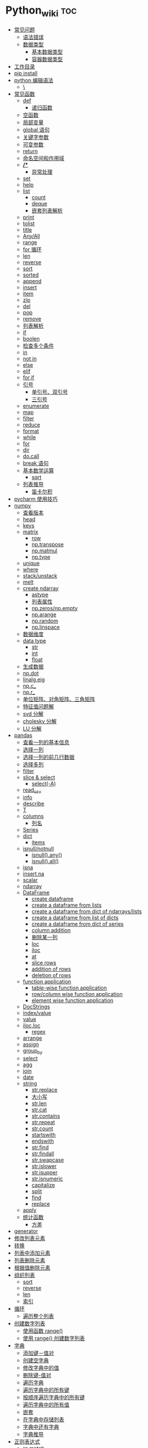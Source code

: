 # -*- org-confirm-babel-evaluate: nil; -*-
#+PROPERTY: header-args :eval never-export

* Python_wiki                                                           :toc:
  - [[#常见问题][常见问题]]
    - [[#语法错误][语法错误]]
    - [[#数据类型][数据类型]]
      - [[#基本数据类型][基本数据类型]]
      - [[#容器数据类型][容器数据类型]]
  - [[#工作目录][工作目录]]
  - [[#pip-install][pip install]]
  - [[#python-编辑语法][python 编辑语法]]
    - [[#][\]]
  - [[#常见函数][常见函数]]
    - [[#def][def]]
      - [[#递归函数][递归函数]]
    - [[#空函数][空函数]]
    - [[#局部变量][局部变量]]
    - [[#global-语句][global 语句]]
    - [[#关键字参数][关键字参数]]
    - [[#可变参数][可变参数]]
    - [[#return][return]]
    - [[#命名空间和作用域][命名空间和作用域]]
    - [[#-1][*/**]]
      - [[#异常处理][异常处理]]
    - [[#set][set]]
    - [[#help][help]]
    - [[#list][list]]
      - [[#count][count]]
      - [[#deque][deque]]
      - [[#嵌套列表解析][嵌套列表解析]]
    - [[#print][print]]
    - [[#tolist][tolist]]
    - [[#title][title]]
    - [[#anyall][Any/All]]
    - [[#range][range]]
    - [[#for-循环][for 循环]]
    - [[#len][len]]
    - [[#reverse][reverse]]
    - [[#sort][sort]]
    - [[#sorted][sorted]]
    - [[#append][append]]
    - [[#insert][insert]]
    - [[#item][item]]
    - [[#zip][zip]]
    - [[#del][del]]
    - [[#pop][pop]]
    - [[#remove][remove]]
    - [[#列表解析][列表解析]]
    - [[#if][if]]
    - [[#boolen][boolen]]
    - [[#检查多个条件][检查多个条件]]
    - [[#in][in]]
    - [[#not-in][not in]]
    - [[#else][else]]
    - [[#elif][elif]]
    - [[#forif][for,if]]
    - [[#引号][引号]]
      - [[#单引号双引号][单引号、双引号]]
      - [[#三引号][三引号]]
    - [[#enumerate][enumerate]]
    - [[#map][map]]
    - [[#filter][filter]]
    - [[#reduce][reduce]]
    - [[#format][format]]
    - [[#while][while]]
    - [[#for][for]]
    - [[#dir][dir]]
    - [[#docall][do.call]]
    - [[#break-语句][break 语句]]
    - [[#基本数学运算][基本数学运算]]
      - [[#sqrt][sqrt]]
    - [[#列表推导][列表推导]]
      - [[#笛卡尔积][笛卡尔积]]
  - [[#pycharm-使用技巧][pycharm 使用技巧]]
  - [[#numpy][numpy]]
    - [[#查看版本][查看版本]]
    - [[#head][head]]
    - [[#keys][keys]]
    - [[#matrix][matrix]]
      - [[#row][row]]
      - [[#nptranspose][np.transpose]]
      - [[#npmatmul][np.matmul]]
      - [[#nptype][np.type]]
    - [[#unique][unique]]
    - [[#where][where]]
    - [[#stackunstack][stack/unstack]]
    - [[#melt][melt]]
    - [[#create-ndarray][create ndarray]]
      - [[#astype][astype]]
      - [[#列表属性][列表属性]]
      - [[#npzerosnpempty][np.zeros/np.empty]]
      - [[#nparange][np.arange]]
      - [[#nprandom][np.random]]
      - [[#nplinspace][np.linspace]]
    - [[#数据维度][数据维度]]
    - [[#data-type][data type]]
      - [[#str][str]]
      - [[#int][int]]
      - [[#float][float]]
    - [[#生成数据][生成数据]]
    - [[#npdot][np.dot]]
    - [[#linalgeig][linalg.eig]]
    - [[#npc_][np.c_]]
    - [[#npr_][np.r_]]
    - [[#单位矩阵对角矩阵三角矩阵][单位矩阵、对角矩阵、三角矩阵]]
    - [[#特征值问题解][特征值问题解]]
    - [[#svd-分解][svd 分解]]
    - [[#cholesky-分解][cholesky 分解]]
    - [[#lu-分解][LU 分解]]
  - [[#pandas][pandas]]
    - [[#查看一列的基本信息][查看一列的基本信息]]
    - [[#选择一列][选择一列]]
    - [[#选择一列的前几行数据][选择一列的前几行数据]]
    - [[#选择多列][选择多列]]
    - [[#filter-1][filter]]
    - [[#slice--select][slice & select]]
      - [[#select-a][select(-A)]]
    - [[#read_csv][read_csv]]
    - [[#info][info]]
    - [[#describe][describe]]
    - [[#t][T]]
    - [[#columns][columns]]
      - [[#列名][列名]]
    - [[#series][Series]]
    - [[#dict][dict]]
      - [[#items][items]]
    - [[#isnullnotnull][isnull/notnull]]
      - [[#isnullany][isnull().any()]]
      - [[#isnullall][isnull().all()]]
    - [[#isna][isna]]
    - [[#insert-na][insert na]]
    - [[#scalar][scalar]]
    - [[#ndarray][ndarray]]
    - [[#dataframe][DataFrame]]
      - [[#create-dataframe][create dataframe]]
      - [[#create-a-dataframe-from-lists][create a dataframe from lists]]
      - [[#create-a-dataframe-from-dict-of-ndarrayslists][create a dataframe from dict of ndarrays/lists]]
      -  [[#create-a-dataframe-from-list-of-dicts][create a dataframe from list of dicts]]
      - [[#create-a-dataframe-from-dict-of-series][create a dataframe from dict of series]]
      - [[#column-addition][column addition]]
      - [[#删除某一列][删除某一列]]
      - [[#loc][loc]]
      - [[#iloc][iloc]]
      - [[#at][at]]
      - [[#slice-rows][slice rows]]
      - [[#addition-of-rows][addition of rows]]
      - [[#deletion-of-rows][deletion of rows]]
    - [[#function-application][function application]]
      - [[#table-wise-function-application][table-wise function application]]
      - [[#rowcolumn-wise-function-application][row/column wise function application]]
      - [[#element-wise-function-application][element wise function application]]
    - [[#docstrings][DocStrings]]
    - [[#indexvalue][index/value]]
    - [[#value][value]]
    - [[#ilocloc][iloc,loc]]
      - [[#regex][regex]]
    - [[#arrange][arrange]]
    - [[#assign][assign]]
    - [[#group_by][group_by]]
    - [[#select][select]]
    - [[#agg][agg]]
    - [[#join][join]]
    - [[#date][date]]
    - [[#string][string]]
      - [[#strreplace][str.replace]]
      - [[#大小写][大小写]]
      - [[#strlen][str.len]]
      - [[#strcat][str.cat]]
      - [[#strcontains][str.contains]]
      - [[#strrepeat][str.repeat]]
      - [[#strcount][str.count]]
      - [[#startswith][startswith]]
      - [[#endswith][endswith]]
      - [[#strfind][str.find]]
      - [[#strfindall][str.findall]]
      - [[#strswapcase][str.swapcase]]
      - [[#strislower][str.islower]]
      - [[#strisupper][str.isupper]]
      - [[#strisnumeric][str.isnumeric]]
      - [[#capitalize][capitalize]]
      - [[#split][split]]
      - [[#find][find]]
      - [[#replace][replace]]
    - [[#apply][apply]]
    - [[#统计函数][统计函数]]
      - [[#方差][方差]]
  - [[#generator][generator]]
  - [[#修改列表元素][修改列表元素]]
  - [[#转换][转换]]
  - [[#列表中添加元素][列表中添加元素]]
  - [[#列表删除元素][列表删除元素]]
  - [[#根据值删除元素][根据值删除元素]]
  - [[#组织列表][组织列表]]
    - [[#sort-1][sort]]
    - [[#reverse-1][reverse]]
    - [[#len-1][len]]
    - [[#索引][索引]]
  - [[#循环][循环]]
    - [[#遍历整个列表][遍历整个列表]]
  - [[#创建数字列表][创建数字列表]]
    - [[#使用函数-range][使用函数 range()]]
    - [[#使用-range-创建数字列表][使用 range() 创建数字列表]]
  - [[#字典][字典]]
    - [[#添加键值对][添加键－值对]]
    - [[#创建空字典][创建空字典]]
    - [[#修改字典中的值][修改字典中的值]]
    - [[#删除键-值对][删除键-值对]]
    - [[#遍历字典][遍历字典]]
    - [[#遍历字典中的所有键][遍历字典中的所有键]]
    - [[#按顺序遍历字典中的所有键][按顺序遍历字典中的所有键]]
    - [[#遍历字典中的所有值][遍历字典中的所有值]]
    - [[#嵌套][嵌套]]
    - [[#在字典中存储列表][在字典中存储列表]]
    - [[#字典中还有字典][字典中还有字典]]
    - [[#字典推导][字典推导]]
  - [[#正则表达式][正则表达式]]
    - [[#rematch][re.match]]
    - [[#匹配任何单个字符][匹配任何单个字符]]
      - [[#可以匹配任何字符][.可以匹配任何字符]]
  - [[#用户输入和-while-循环][用户输入和 while 循环]]
    - [[#函数-input][函数 input]]
    - [[#int-获取数值输入][int() 获取数值输入]]
    - [[#-2][%]]
    - [[#while-1][while]]
    - [[#def-1][def]]
      - [[#向函数传递信息][向函数传递信息]]
      - [[#传递列表][传递列表]]
      - [[#传递任意数量的实参][传递任意数量的实参]]
      - [[#可更改mutable与不可更改immutable对象][可更改（mutable）与不可更改（immutable）对象]]
    - [[#导入整个模块][导入整个模块]]
    - [[#导入特定的函数][导入特定的函数]]
    - [[#使用-as-给模块指定别名][使用 as 给模块指定别名]]
    - [[#导入模块中的所有函数][导入模块中的所有函数]]
  - [[#lambda][lambda]]
  - [[#class][class]]
    - [[#字符串][字符串]]
  - [[#向量][向量]]
    - [[#将序列分解为单独变量][将序列分解为单独变量]]
    - [[#从任意长度的可迭代对象中分解元素][从任意长度的可迭代对象中分解元素]]
    - [[#找到最大或最小的-n-个元素][找到最大或最小的 N 个元素]]
    - [[#set-1][set]]
    - [[#lambda-1][lambda]]
    - [[#全为-01-的数组][全为 0/1 的数组]]
  - [[#元组][元组]]
  - [[#列表list][列表（list）]]
  - [[#列表长度][列表长度]]
    - [[#笛卡尔积-1][笛卡尔积]]
  - [[#切片操作][切片操作]]
  - [[#推导式][推导式]]
    - [[#字典-1][字典]]
    - [[#集合][集合]]
  - [[#-3][*]]
    - [[#建立由列表组成的列表][建立由列表组成的列表]]
  - [[#聚合][聚合]]
  - [[#外积][外积]]
  - [[#广播][广播]]
  - [[#统计记录个数][统计记录个数]]
  - [[#value_counts][value_counts()]]
  - [[#处理缺失值][处理缺失值]]
    - [[#发现缺失值][发现缺失值]]
    - [[#填充缺失值][填充缺失值]]
    - [[#剔除缺失值][剔除缺失值]]
  - [[#合并数据集][合并数据集]]
    - [[#concat-与-append-操作][concat 与 append 操作]]
    - [[#pdconcat][pd.concat]]
    - [[#伪随机数][伪随机数]]
  - [[#unionintersectiondifference][union/intersection/difference]]
  - [[#eval][eval]]
  - [[#统计][统计]]
    - [[#最小值和最大值][最小值和最大值]]
    - [[#数组值求和累积乘积差分][数组值求和\累积\乘积\差分]]
    - [[#kronecker-积][kronecker 积]]
    - [[#舍入运算][舍入运算]]
    - [[#画图][画图]]
    - [[#线性模型][线性模型]]
    - [[#lasso][lasso]]
  - [[#数据清理][数据清理]]
    - [[#数字型变量][数字型变量]]
    - [[#字符串和文本][字符串和文本]]
      - [[#使用多个界定符分割字符串][使用多个界定符分割字符串]]
      - [[#字符串开头或结尾匹配][字符串开头或结尾匹配]]
      - [[#用-shell-通配符匹配字符串][用 shell 通配符匹配字符串]]
      - [[#字符串搜索和替换][字符串搜索和替换]]
  - [[#类][类]]
  - [[#面向对象技术简介][面向对象技术简介]]
    - [[#继承][继承]]
  - [[#转义][转义]]
  - [[#packages][Packages]]
    - [[#dplython][dplython]]
      - [[#select-1][select]]
      - [[#filter-2][filter]]
      - [[#sample][sample]]
      - [[#arrange-1][arrange]]
      - [[#mutate][mutate]]
      - [[#distinct][distinct]]
      - [[#group_by-1][group_by]]
      - [[#t-1][T]]
    - [[#reprex][reprex]]
    - [[#pytorch][pytorch]]

** 常见问题
*** 语法错误
    #+begin_quote
    SyntaxError: invalid syntax
    #+end_quote
语法错误又称解析错误，简单来说是基本语法结构写错了，如：多任务写成一行、for 循环没加‘:’等。上面示例可以看到，针对语法错误，python 解析器会输出错误的那一行，并且在最先找到的错误的位置标记了一个箭头。

*** 数据类型
**** 基本数据类型
整数、浮点数、布尔

可以通过 dir() 查看对象的可用的属性，help 可以看到方法。
#+begin_src python
dir(int)
# =>
#
# ['__abs__',
#  '__add__',
#  '__and__',
#  '__xor__',
#  'bit_length',
#  'conjugate',
#  'denominator',
#  'imag',
#  'numerator',
#  'real',
#  'to_bytes']
#+end_src

前面的__and__是可用的方法，后面的 bit_length 是可用属性。

**** 容器数据类型
字符、元组、列表、字典、集合



** 工作目录
类似于 R 的 getwd(),setwd().
#+begin_src python
##引入模块，获得工作目录
import os
os.getcwd() #获得当前工作目录
os.chcwd('D:/work') #改变工作目录
os.mkdir('work') #建立新目录
os.rmdir('work') #删除目录
os.rename('fff.txt','fool.txt') #重命名
os.remove('h.txt') #删除文件
import numpy as np
print("hello")
# => hello
   #+end_src

** pip install
谁用谁知道。
#+begin_src python
def test(x, y = 10):
    x += 100
    print(x, y)
test
# <function __main__.test(x, y=10)>
test.__code__
# <code object test at 0x11d9b15d0, file "<ipython-input-43-3d74f8241943>", line 1>
test.__code__.co_varnames # 参数及变量量名列列表。
# => ('x', 'y')
test.__code__.co_consts # 指令常量
# => (None, 100)
test.__defaults__ # 参数默认值
# (10,)
test(1)
# 101 10
#+end_src

** python 编辑语法
*** \
如果代码太长写成一行不便于阅读 可以使用\对代码进行折行.
#+begin_src python
year = int(input('请输入年份: '))
# 如果代码太长写成一行不便于阅读 可以使用\对代码进行折行
is_leap = year % 4 == 0 and year % 100 != 0 or \
          year % 400 == 0
print(is_leap)
#+end_src

** 常见函数
*** def
自定义函数可以通过关键字 def 来定义。在定义函数时给定的名称称作“形参（parameters）”， 在调用函数时你所提供函数的值称作“实参”（arguments）。

#+begin_src python
def print_max(a, b):
    if a > b:
    print(a, 'is maximum')
elif a == b:
    print(a, 'is equal to', b)
else:
    print(b, 'is maximum')

print_max(3,4)
#+end_src

**** 递归函数

在函数内部，可以调用其他函数。如果一个函数在内部调用自身本身，这个函数就是递归函数。

 #+begin_src python
 def fact(n):
     if n == 1:
     return 1
 return n * fact(n-1)
 #+end_src
*** 空函数

如果想定义一个什么事也不做的空函数，可以用 pass 语句：

    #+begin_src python
if age >=18:
    pass
    #+end_src

pass 可以用来作为占位符，比如现在还没想好怎么写函数的代码，可以先写一个 pass，让代码能运行起来。

*** 局部变量
当在一个函数的定义中声明变量时，它们不会以任何方式与身处函数之外但具有相同名称的 变量产生关系，也就是说，这些变量名只存在于函数这一局部（local），这被称为变量作用域（scope）。

    #+begin_src python
x = 50
def func(x):
    print("x is", x)
    x = 2
    print('Changed local x to', x)

    func(x)
    print("x is still", x)
    #+end_src

*** global 语句
#+begin_src python
  def say_hello():
      print('hello world')
      say_hello()
      # => hello world
#+end_src

    #+begin_src ipython
x = 50
def func():
    global x

    print('x is', x)
    x = 2
    print('Changed global x to', x)

func()
      print('Value of x is', x)
    #+end_src

    下面 times = 1,就是默认的参数值。

    #+begin_src ipython
def say(message, times=1):
          print(message * times)

say('hello')
# => hello

say('world',5)
# => worldworldworldworldworld
    #+end_src

*** 关键字参数

#+begin_src python
def func(a,b=5,c=10):
    print("a is", a, "and b is", b, "and c is", c)

func(3,7)
# => a is 3 and b is 7 and c is 10
func(25,c=7)
# => a is 25 and b is 5 and c is 7
func(c=50, a=100)
# => a is 100 and b is 5 and c is 50
    #+end_src

*** 可变参数

    有时你可能想定义的函数里面能够有任意数量的变量，也就是参数数量是可变的，这可以通过使用星号来实现。

*** return
return 语句用于从函数中返回，也就是中断函数。
命名空间（namespace）

*** 命名空间和作用域

如果想给一个在程序顶层的变量赋值（也就是说不存在于任何作用域中，无论是函数还是类），那么你必须告诉 python 这一变量并非局部，而是全局（global）。因为在不使用 global 语句的情况下，不可能为一个定义于函数之外的变量赋值。

*** */**
为了能让一个函数接受任意数量的位置参数，可以使用一个*参数。例如

#+begin_src python
def avg(first, *rest):
    return (first + sum(rest)) / (1 + len(rest))

# Sample use
avg(1, 2) # 1.5
avg(1, 2, 3, 4) # 2.5
    #+end_src

为了接受任意数量的关键字参数，使用一个以**开头的参数。比如：
#+begin_src python
  def maximun(x, y):
    if x > y:
        return  x
    elif x == y:
        return "The numbers are equal"
    else:
        return y

print(maximun(2, 3))
  # => 3
#+end_src

从上面两个例子可以看出 * 对应的是任意数量的位置参数,而 ** 对应的是任意数量的关键字参数.还有一种情况是只接受关键字参数的函数.将强制关键字参数放到某个 * 参数或者单个 * 后面就能达到这种效果。

#+begin_src python
 def recv(maxsize, *, block):
    'Receives a message'
    pass

recv(1024, True) # TypeError
recv(1024, block=True) # Ok
#+end_src

利用这种技术，我们还能在接受任意多个位置参数的函数中指定关键字参数。比如：

#+begin_src python
import html

def make_element(name, value, **attrs):
    keyvals = [' %s="%s"' % item for item in attrs.items()]
    attr_str = ''.join(keyvals)
    element = '<{name}{attrs}>{value}</{name}>'.format(
                name=name,
                attrs=attr_str,
                value=html.escape(value))
    return element

# Example
# Creates '<item size="large" quantity="6">Albatross</item>'
make_element('item', 'Albatross', size='large', quantity=6)

# Creates '<p>&lt;spam&gt;</p>'
make_element('p', '<spam>')
#+end_src

#+begin_src python
def minimum(*values, clip=None):
   m = min(values)
   if clip is not None:
       m = clip if clip > m else m
   return m

minimum(1, 5, 2, -5, 10) # Returns -5
# => -5
minimum(1, 5, 2, -5, 10, clip=0) # Returns 0
# => 0
#+end_src

- 给函数参数增加元信息

写好了一个函数，然后想为这个函数的参数增加一些额外的信息，这样的话其他使用者就能清楚的知道这个函数应该怎么使用。函数注解只存储在函数的 __annotations__ 属性中。

#+begin_src python
def add(x:int, y:int) -> int:
    return x + y

add(1,2)
#> 3

help(add)
#> Help on function add in module __main__:
#>
#> add(x: int, y: int) -> int
#>

add.__annotations__
#> {'x': int, 'y': int, 'return': int}
#+end_src

- 返回多个值的函数

为了能返回多个值,函数直接 return 一个元组即可.

#+begin_src python
def myfun():
    return 1,2,3

a, b, c = myfun()
a
#1
b
#2
c
#3
#+end_src

从本质上看,尽管 myfun() 看上去返回了多个值,实际上是先创建了一个元组然后返回的.

- 定义有默认参数的函数

定义一个有可选参数的函数是非常简单的，直接在函数定义中给参数指定一个默认值，并放到参数列表最后就行了。

#+begin_src python
def spam(a, b = 42):
    print(a, b)

spam(1)
# => 1 42
spam(1, 2)
# => 1 2
#+end_src

#+begin_src python
_no_value = object()
def spam(a, b=_no_value):
    if b is _no_value:
        print('No b value supplied')

spam(1)
spam(1, 2)
spam(1,  None)


def spam(a,b=[]):
    print(b)
    return b
x = spam(1)
x.append(99)
spam(1)
# =>
# [99]
# Out[43]: [99]
#+end_src

- 减少可调用对象的参数个数

如果需要减少某个函数的参数个数，你可以使用 functools.partital().

#+begin_src python
from functools import partial
def spam(a, b, c, d):
    print(a, b, c, d)

s1 = partial(spam, 1)
s1
s1(2, 3, 4)
# => 1 2 3 4
s2 = partial(spam, d = 42)
s2(1, 2, 3)
# => 1 2 3 42
s2(4, 5, 5)
# => 4 5 5 42
s3 = partial(spam, 1, 2, d = 42)
s3(3)
# => 1 2 3 42
s3(4)
s3(5)
#+end_src

partial 函数允许你给一个或多个参数设置固定的值，减少接下来被调用时的参数个数。

- 带额外状态信息的回调函数

你的代码中需要依赖到回调函数的使用(比如事件处理器、等待后台任务完成后的回调等)， 并且你还需要让回调函数拥有额外的状态值，以便在它的内部使用到。

#+begin_src python
def apply_async(func, args, *, callback):
    result = func(*args)
    callback(result)

def print_result(result):
    print('Got:', result)

def add(x,y):
    return x+y

apply_async(add, (2, 3), callback=print_result)
# Got: 5
#+end_src

- 访问闭包中定义的变量

#+begin_src python
def sample():
    n = 0
    def func():
        print('n=', n)
    def get_n():
        return n
    def set_n(value):
        nonlocal n
        n = value
    func.get_n = get_n
    func.set_n = set_n
    return func

f =sample()
f()
# n= 0
f.set_n(10)
f()
# n= 10
f.get_n()
# 10
#+end_src

为了说明清楚它如何工作的，有两点需要解释一下。首先，nonlocal 声明可以让我们编写函数来修改内部变量的值。其次，函数属性允许我们用一种很简单的方式将访问方法绑定到闭包函数上，这个跟实例方法很像(尽管并没有定义任何类)。

**** 异常处理
到目前为止，在 python 程序中遇到错误，或“异常”，意味着整个程序崩溃。我们不希望这发生在真实世界中，相反希望程序能检测到错误，处理它们，然后继续运行。

#+begin_src python
def spam(divideBy):
    return 42/ divideBy

print(spam(2))
# => 21.0
print(spam(0))
# =>
#    ZeroDivisionErrorTraceback (most recent call last)
#    <ipython-input-15-737e559b2995> in <module>
#    ----> 1 print(spam(0))
#
#    ~/Documents/坚果云/我的坚果云/github/wiki/python_wiki.org in spam(divideBy)
#          1 # -*- org-confirm-babel-evaluate: nil; -*-
#    ----> 2 #+PROPERTY: header-args :eval never-export
#          3
#          4 * Python_wiki                                                           :toc:
#          5   - [[#常见问题][常见问题]]
#
#    ZeroDivisionError: division by zero
#+end_src

当试图一个数除以 0 时，就会发生 ZeroDivisionError. 根据错误信息中给出的行号，我们知道 spam() 中的 return 语句导致了一个错误。

错误可以由 try 和 except 语句处理，那些可能出错的语句被放在 try 子句中。如果错误发生，程序执行就转到接下来的 except 子句开始处。

#+begin_src python
def spam(divideBy):
    try:
        return 42/ divideBy
    except ZeroDivisionError:
        print('Error:Invalid argument.')

print(spam(0))
#+end_src

或者

#+begin_src python
try:
    print(spam(2))
    print(spam(0))
except ZeroDivisionError:
    print('Error:Invalid argument.')
#+end_src

*** set
集合，是 python 一种数据类型，可以去重。
#+begin_src python
basket = ['apple', 'orange', 'apple']
# => ['apple', 'orange', 'apple']

set(basket)
#> {'apple', 'orange'}
#+end_src

*** help
   #+begin_src python
   help() #可以获取帮助文档
#比如:
   help(re.match)
   #+end_src

*** list
python 中的 list 转变为 array.
    #+begin_src python
      items = [1, 2, 3, 4, 5]
      type(items)
      l = np.array(items)
l
# => array([1, 2, 3, 4, 5])
      type(l)
    #+end_src
**** count

#+begin_src python
a = [66.25, 333, 333, 1, 1234]
print(a.count(333), a.count(66.25), a.count('x'))
# => 2 1 0
#+end_src

**** deque

也可以把列表当做队列用，只是在队列里第一加入的元素，第一个取出来；但是拿列表用作这样的目的效率不高。在列表的最后添加或者弹出元素速度快，然而在列表里插入或者从头部弹出速度却不快（因为所有其他的元素都得一个一个地移动）。

#+begin_src python
from collections import deque
queue = deque(['eric', 'john', 'michael'])
queue.append('terry')
# =>
queue.append('graham')
# =>
queue.popleft() ##the first to arrive now leaves
# => 'john'
queue
# => deque(['michael', 'terry', 'terry', 'graham'])
queue.popleft()
# => 'michael'
queue
# => deque(['terry', 'terry', 'graham'])
#+end_src
**** 嵌套列表解析

可以将 3*4 的矩阵列表转换为 4*3 列表。
#+begin_src python
matrix = [
    [1, 2, 3, 4],
    [5, 6, 7, 8],
    [9, 10, 11, 12]
]

[[row[i] for row in matrix] for i in range(4)]
#+end_src

*** print
在 python 中，print 的功能要比 R 要丰富的多。类似于是 glue。

#+begin_src python
new_points = alien_0['color']
print("you just earned " + str(new_points) + " points!")
#+end_src

*** tolist
array 转变成 list.
#+begin_src python
import array as arr
a = arr.array("i", [10, -20, 30])
# => array('i', [10, -20, 30])
print("type of a:", type(a))
# => type of a: <class 'array.array'>
print("a is:", a)
# => a is: array('i', [10, -20, 30])
list1 = list()
a.tolist()
# => [10, -20, 30]
#+end_src

*** title
Python title() 方法返回"标题化"的字符串,就是说所有单词都是以大写开始，其余字母均为小写(见 istitle())。
#+begin_src python
a = []
a.append("df")
# =>
a.append("sd")
# =>
a.insert(0,"sa")
a
# => ['sd']
b = a.pop(0)
b.title()
    #+end_src

*** Any/All
逻辑集合。
    #+begin_src python
any([False, True])
all([False, True])
    #+end_src

*** range
使用 range() 创建数字列表，可以使用函数 list() 将 range() 的结果直接转换为列表。这个函数类似于 seq.

    #+begin_src python
numbers = list(range(1, 6))
print(numbers)
      # [1, 2, 3, 4, 5]
    #+end_src

*** for 循环
for 循环中的 print 需要缩进。
#+begin_src python
magicians = ['alice', 'david', 'carolina']
for magician in magicians:
    print(magician)
    # => alice
    #    david
    #    carolina
    #+end_src

*** len
可以列表的长度。

#+begin_src python
cars = ['bmw', 'audi']
len(cars)
#+end_src

*** reverse
倒着打印列表。
#+begin_src python
cars = ['bmw', 'audi']
cars.reverse()
print(cars)
# => ['audi', 'bmw']
#+end_src

    #+begin_src python
for i in reversed([2, 5, 3, 9, 6]):
    print(i)
#> 6
#> 9
#> 3
#> 5
#> 2
    #+end_src

*** sort
对列表进行永久性排序。
#+begin_src python
magicians = ['alice', 'david', 'carolina']
magicians.sort()
magicians
# => ['alice', 'carolina', 'david']
#+end_src

*** sorted
使用 sorted() 对列表进行 *临时排序* 。要保留列表元素原来的列表的顺序，同时以特定的顺序呈现它们。除此之外，sorted()函数还有两个参数：key 和 reverse.
key 指定带有单个参数的函数，用于从 iterable 的每个元素中提取用于比较的键 (例如 key=str.lower)。默认值为 None (直接比较元素), reverse 为一个布尔值。如果设为 True，则每个列表元素将按反向顺序比较进行排序。

#+begin_src python
magicians = ['alice', 'david', 'carolina']
sorted(magicians)
# => ['alice', 'carolina', 'david']
a = sorted([2, 4, 3, 7], reverse=True)
print(a)
#> [7, 4, 3, 2]
chars = ['apple', 'watermelon', 'pear', 'banana']
sorted(chars, key = lambda x:len(x))
#> ['pear', 'apple', 'banana', 'watermelon']
#+end_src

#+begin_src python
basket = ['apple', 'orange', 'apple']
for f in sorted(set(basket)):
    print(f)
#> apple
#> orange
#+end_src

*** append
在列表中添加元素。该方法在其末尾添加新元素“ducati”。在列表末尾添加元素。
#+begin_src python
a = []
a.append("df")
a
# => ['df']
#+end_src

*** insert
在任意位置添加新元素。
#+begin_src python
a = []
a.append("df")
a
# => ['df']
a.append("sd")
a
# => ['df', 'sd']
a.insert(0,"sa")
a
# => ['sa', 'df', 'sd']
#+end_src

*** item
这个函数一般用在字典类型数据。遍历字典时，如果直接遍历字典对象，只能得到字典中的键.使用字典 items() 方法，便可以同时输出键和对应值：

#+begin_src python
sample = {'a':1, 'b':2, 'c':3}
for i in sample:
    print(i)
#> a
#> b
#> c
for i in sample.items():
    print(i)
#> ('a', 1)
#> ('b', 2)
#> ('c', 3)
#+end_src

*** zip
zip 函数接收一个或多个可迭代对象，并将各个迭代对象对应的元素聚合，返回一个元组的迭代器。
#+begin_src python
x = [1, 2, 3]
y = [4, 5, 6]
zipped = zip(x, y)
# => [(1, 4), (2, 5), (3, 6)]
list(zipped)
#> [(1, 4), (2, 5), (3, 6)]
color = ['white', 'blue', 'black']
animal = ['cat', 'dog', 'pig']
for i in zip(color, animal):
    print(i)
#> ('white', 'cat')
#> ('blue', 'dog')
#> ('black', 'pig')
#+end_src

*** del
从列表中删除元素。可以删除任意位置的元素。
#+begin_src python
a = ['honda', "bmw"]
del a[0]
a
# => ['bmw']
#+end_src

*** pop
可以使用 pop() 可以删除末尾元素。

#+begin_src python
a = ['honda', "bmw"]
del a[0]
a.append("dff")
a
# => ['bmw', 'dff']
a.pop()
a
# => ['bmw']
#+end_src

如果要从列表中删除一个元素，且不再以任何方式使用它，那就用 del 语句；如果要在删除元素后还能继续使用它，就使用方法 pop().

*** remove
根据值删除元素。
a.remove("df")
#+begin_src python
a = []
a.append("df")
a
# => ['df']
a.append("sd")
a
# => ['df', 'sd']
a.insert(0,"sa")
a
# => ['sa', 'df', 'sd']
b = a.pop(0)
a.remove("df")
a
# => ['sd']
c = "df"
a.remove(c)
a
#+end_src

*** 列表解析
列表解析将 for 循环和创建新元素的代码合并一行，并自动附加新元素。
#+begin_src python
squres = [value**2 for value in range(1, 11)]
# => [1, 4, 9, 16, 25, 36, 49, 64, 81, 100]
#+end_src

*** if
#+begin_src python
cars = ['audi', 'bmw']
for car in cars:
    if car == 'bmw':
        print(car.upper())
    else:
        print(car.title())
        # => Audi
        #    BMW
#+end_src

*** boolen

#+begin_src python
cars = ['audi', 'bmw']
cars == "bmw"
#True
car = "Audi"
car.lower() == "audi"
# => True
#+end_src

*** 检查多个条件
and/or. and 等价于 R 中的&.

#+begin_src python
age_0 = 22
age_1 = 18
age_0 >= 21 and age_1 >=21
# => False
age_0 >= 21 or age_1 >=21
# => True
#+end_src

*** in
    #+begin_src python
df = ['a', 'b', 'c']
"a" in df
# => True
    #+end_src
*** not in
in 反义词。
    #+begin_src python
df = ['a', 'b', 'c']
"a" not in df
# => False
    #+end_src

    #+begin_src python
df = ['a', 'b', 'c']
a = "d"
"a" not in df
# => False
if a not in df:
    print(a.title() + ", you can post a response if you wish.")
    #+end_src

*** else
    #+begin_src python
age = 17
if age >= 18:
    print("you are old enough to vote!")
    print("Have you registered to vote yet?")
else:
    print("Sorry, you are too young to vote")
    # => Sorry, you are too young to vote
    #+end_src

*** elif
    #+begin_src python
age = 12
if age < 4:
    print("Your admission cost is $0.")
elif age < 18:
    print("Your admission cost is $5.")
else:
    print("your admission cost is $10.")
    # => Your admission cost is $5.
#+end_src

使用多个 elif 代码块。

#+begin_src python
age = 12

if age < 4:
    price = 0
elif age < 18:
    price = 6
elif age < 65:
    price = 10
else:
    price = 5

    price
print("Your admission cost is $" + str(price) + ".")
# => Your admission cost is $6.
#+end_src

也可以省略 else 代码块。

#+begin_src python
age = 12
if age < 4:
    price = 0
elif age < 18:
    price = 5
elif age < 65:
    price = 10
elif age >= 65:
    price = 4

print("Your admission cost is $" + str(price) + ".")
# => Your admission cost is $5.
#+end_src

*** for,if
    #+begin_src python
s = ['a', 'b', 'c']
for s in s:
    if s == 'b':
        print("sorry, we are out.")
    else:
        print("adding " + s + ".")
        print("\nfinished!")
        # => adding c.
        #
        #    finished!
    #+end_src

在运行 for 循环前确定列表是否为空很重要！

#+begin_src python
a = []
if a:
    for b in a:
        print("sd")
        print("\nfinishing")
else:
    print("c")
    # => c
#+end_src

*** 引号
**** 单引号、双引号
单引号和双引号工作机制完全相同.可以通过单引号、双引号指定字符串。
#+begin_src python
  '''
  这是一段多行字符串。这是它的第一行。
This is the second line.

"What's your name?," I asked.

He said "Bond, James Bond."
  '''
#+end_src

**** 三引号
*** enumerate
当遍历一个非数值序列时，有时候会需要将元素和索引一起取出，这时候便可以到 enumerate()函数。enumerate()函数接受一个序列或者迭代器，返回一个元组，里面包含元素及其索引数值。

#+begin_src python
seasons = ['spring', 'summer', 'Fall', 'Winter']
list(enumerate(seasons))
#> [(0, 'spring'), (1, 'summer'), (2, 'Fall'), (3, 'Winter')]
#+end_src

还可以通过调整 start 参数，规定序列数值的起始值。
#+begin_src python
seasons = ['spring', 'summer', 'Fall', 'Winter']
list(enumerate(seasons, start=1))
#> [(1, 'spring'), (2, 'summer'), (3, 'Fall'), (4, 'Winter')]
#+end_src

#+begin_src python
for i,v in enumerate(['a', 'b', 'c']):
    print(i, v)
#> 0 a
#> 1 b
#> 2 c
#+end_src

*** map
map()方法会将一个函数映射到序列的每一个元素上，生成新序列，包含所有函数返回值。这么说确实像 R 中的 map 函数。

Map applies a function to all the items in an input_list. Here is the blueprint:
map(function_to_apply, list_of_inputs).
Most of the times we want to pass all the list elements to a function one-by-one and then collect the output.
#+begin_src python
items=[1,2,3,4,5]
squared=list(map(lambda x:x**2,items))
squared
# => [1, 4, 9, 16, 25]
#+end_src

*** filter
As the name suggests, filter creates a list of elements for which a function returns true.

filter()函数轻松完成了任务，它用于过滤序列，过滤掉不符合条件的元素，返回一个迭代器对象。filter()函数和 map()、reduce()函数类似，都是将序列里的每个元素映射到函数，最终返回结果。
#+begin_src python
nums = [1, 2, 3, 4, 5]
list(filter(lambda x:x%2!=0, nums))
#> [1, 3, 5]
chars = ['apple', 'watermelon', 'pear', 'banana']
list(filter(lambda x:'w' in x, chars))
#> ['watermelon']
#+end_src

#+begin_src python
number_list = range(-5, 5)
less_than_zero = list(filter(lambda x: x < 0, number_list))
print(less_than_zero)
#+end_src
*** reduce
Reduce is a really useful function for performing some computation on a list and returning the result.
#+begin_src python
from functools import reduce
product = reduce((lambda x, y: x * y), [1, 2, 3, 4])
product
# => 24
#+end_src
*** format
python 中 format 方法所做的事情便是将每个参数值替换至格式所在的位置。这之中可以有
更详细的格式。

#+begin_src python
print('{0:.3f}'.format(1.0/3))
print('{0:_^11}'.format('hello'))
print('{name} wrote {book}'.format(name='swaroop',book='python'))
#+end_src
*** while

while 语句同其他编程中 while 的使用方式大同小异。

#+begin_src python
while condition:
    expressions
#+end_src

在使用 while 句法的时候一定要注意在循环内部一定要判断条件的值，否则程序会一直执行下去。
#+begin_src python
condition = 0
while condition < 10:
    print(condition)
    condition += 1
#+end_src

整数和浮点数也能进行 Boolean 数据操作, 具体规则，如果该值等于 0 或者 0.0 将会返回 False 其余的返回 True。在 Python 中集合类型有 list、 tuple 、dict 和 set 等，如果该集合对象作为 while 判断语句， 如果集合中的元素数量为 0，那么将会返回 False, 否则返回 True。

#+begin_src python
condition = 10
while condition:
    print(condition)
    condition -= 1
    # => 10
    #    9
    #    8
    #    7
    #    6
    #    5
    #    4
    #    3
    #    2
    #    1
a = range(10)
while a:
    print(a[-1])
    a = a[:len(a)-1]
    # => 9
    #    8
    #    7
    #    6
    #    5
    #    4
    #    3
    #    2
    #    1
    #    0
#+end_src


#+begin_src python
number = 23
running = True
while running:
    guess = int(input('Enter an integer : '))

    if guess == number:
        print('Congratualtions, you guessed it.')
        running = False
    elif guess < number:
        print('No, it is a little higher than that.')
    else:
        print('No,it is a little lower than that.')
else:
    print('The while loop is over.')

    print('Done.')
    #+end_src

*** for
for...in 语句是另一种循环语句，其特点是会在一系列对象上进行迭代。

    #+begin_src python
      for i in range(1,5):
          print(i)
else:
    print('The for loop is over')
    #+end_src

*** dir

内置的 dir() 函数能够返回由对象所定义的名称列表。有点像 R 中的 ls()。
#+begin_src python
  dir(pandas)
  dir()
  a = 5
  dir()
#+end_src

*** do.call
python 版的 do.call 可以用以下代码实现，可以看出 python 的编程思想和 r 还是有些区别的。

#+begin_src python
import builtins
def do_call(what, *args, **kwargs):
    return getattr(builtins, what)(*args, **kwargs)

do_call("sum", range(1,11))

functions = {
    "sum": sum,
    "mean":lambda v:sum(v)/len(v)
}
functions['sum'](range(1,11))

#+end_src

*** break 语句
break 语句用以中断（break）循环语句，也就是中断循环语句的执行，即使循环条件没有变更为 False,或队列中的项目尚未完全迭代依旧如此。

#+begin_src python
while True:
    s = input('Enter something:')
  if s == 'quit':
      break
  print('Length of the string is', len(s))
  print('Done')
#+end_src

*** 基本数学运算
**** sqrt
    #+begin_src python
      from math import sqrt
      print('square root of 16 is', sqrt(16))
    #+end_src
*** 列表推导
列表推导的作用只有一个是生成列表。
#+begin_src python
listtwo = [2*i for i in listone if i >2]
listtwo
#+end_src

**** 笛卡尔积
双重 for 可以实现笛卡尔积。
#+begin_src python
colors = ['black', 'white']
sizes = ['s', 'M', 'L']
tshirts = [(color, size) for color in colors for size in sizes]
tshirts
# => [('black', 's'), ('black', 'M'), ('black', 'L'), ('white', 's'), ('white', 'M'), ('white', 'L')]
#+end_src
这里得到的结果是先以颜色排列，再以尺码排列。

#+begin_src python
colors = ['black', 'white']
sizes = ['s', 'M', 'L']
for tshirt in ('%s %s' % (c, s) for c in colors for s in sizes):
    print(tshirt)
    # => black s
    #    black M
    #    black L
    #    white s
    #    white M
    #    white L
#+end_src

** pycharm 使用技巧
| 功能          | 快捷键             |
| main 函数补全 | tab                |
| alt+/         | 实现函数和变量补全 |
其实，我想从 tidyverse 对应的 Python 学起。
** numpy
*** 查看版本
#+begin_src ipython :session :exports both :results raw drawer
import numpy
numpy.__version
#+end_src

*** head
展示数据前 5 行。和 R 类似，用 head 需要将数据转换为 pd.DataFrame.

#+begin_src python
import seaborn as sns
import pandas as pd
import numpy as np
df = sns.load_dataset('iris')
# =>
#      sepal_length  sepal_width  petal_length  petal_width    species
# 0             5.1          3.5           1.4          0.2     setosa
# 1             4.9          3.0           1.4          0.2     setosa
# 2             4.7          3.2           1.3          0.2     setosa
# 3             4.6          3.1           1.5          0.2     setosa
# 4             5.0          3.6           1.4          0.2     setosa
# ..            ...          ...           ...          ...        ...
# 145           6.7          3.0           5.2          2.3  virginica
# 146           6.3          2.5           5.0          1.9  virginica
# 147           6.5          3.0           5.2          2.0  virginica
# 148           6.2          3.4           5.4          2.3  virginica
# 149           5.9          3.0           5.1          1.8  virginica
#
# [150 rows x 5 columns]
print(df.head())
# =>    sepal_length  sepal_width  petal_length  petal_width species
#    0           5.1          3.5           1.4          0.2  setosa
#    1           4.9          3.0           1.4          0.2  setosa
#    2           4.7          3.2           1.3          0.2  setosa
#    3           4.6          3.1           1.5          0.2  setosa
#    4           5.0          3.6           1.4          0.2  setosa
#+end_src
*** keys
和 R 不同，python 中察看数据结构还可以用下面命令。
#+begin_src python
from sklearn.datasets import load_boston
boston = load_boston()
print(boston.keys())
# => dict_keys(['data', 'target', 'feature_names', 'DESCR', 'filename'])
#+end_src
*** matrix
矩阵表示法。和 R 不同，这里面有 list 可以表示 matrix.
#+begin_src python
A = [[1, 4, 5],
[-5, 8, 9]]
np.array(A)
#+end_src
**** row
#+begin_src python
A = [[1, 4, 5],
    [-5, 8, 9]]
column = [];

for row in A:
    column.append(row[2])
row
# => [-5, 8, 9]
#+end_src
**** np.transpose
转置。
#+begin_src python
 import numpy as np
A = [[1, 4, 5],
     [-5, 8, 9]]
np.transpose(A)
#+end_src
**** np.matmul
矩阵乘法。
#+begin_src python
 A = [[1, 4, 5],
     [-5, 8, 9]]
B = [[1,2],[2,3]]
np.matmul(np.transpose(A),B)
#+end_src
**** np.type
#+begin_src python
A = [[1, 4, 5],
     [-5, 8, 9]]
A.dtype #数据类型
type(A.dtype)
     #+end_src

*** unique
    #+begin_src python
df = sns.load_dataset('iris')
print(df.head())
df.index
df.species.unique()
    #+end_src
*** where
np.where 相当于 ifelse。
    #+begin_src python
a = np.arange(10)
np.where(a<5,a,10*a)
    # array([ 0,  1,  2,  3,  4, 50, 60, 70, 80, 90])
a = np.array([[0, 1, 2],
              [0, 2, 4],
              [0, 3, 6]])
np.where(a<4,a,-2)
 # array([[ 0,  1,  2],
 #       [ 0,  2, -1],
 #       [ 0,  3, -1]])
    #+end_src

*** stack/unstack
这两个函数类似 R 中的 gather 和 spread。
#+begin_src python
df = sns.load_dataset('iris')
df.set_index('species', inplace = True, append = True)
df_short = df.stack()
df_long = df_short.unstack()
df_long.head()
#+end_src

#+begin_src python
import numpy

#+end_src

*** melt
这个 melt 函数就是 R 中 gather。
    #+begin_src python
df = sns.load_dataset('iris')
df_melt = df.melt(id_vars = 'species')
df_melt.head()
    #+end_src

*** create ndarray
构造一个 array.
    #+begin_src python
data1 = [6, 7.5, 8, 0,1]
np.array(data1)
    #+end_src
    #+begin_src python
      data2 = [[1,2,3,4],[5,6,7,8]]
      arr2 = np.array(data2)
      arr2 = np.array(data2, dtype=np.float32) #dtype 可以修改数据类型
      arr2.ndim #2
      arr2.shape #(2,4)
      arr2.dtype
    #+end_src

**** astype
这个函数可以修改数据类型。

#+begin_src python
import numpy as np
data1 = [6, 7.5, 8, 0,1]
data2 = [2, 3, 2, 1, 1]
data3 = [2]
temp1 = np.array(data1)
temp2 = np.array(data2)
temp3 = np.array(data3)
temp1 + temp2
temp1.__add__(temp2)
temp1.__iadd__(temp3)
temp.dtype
temp1 = temp.astype(np.int64)
temp1.dtype
#+end_src

和 R 一样，python 也可以字符串型转为数值型。

#+begin_src python
  data2 = ['6', '7.5', '8', '0,1']
  temp2 = np.array(data2, dtype=np.string_)
  temp2
  temp2.dtype
  temp2.astype(float) #有些问题，需要排查
#+end_src

**** 列表属性
- 数据拼接
___add___

#+begin_src python
import numpy as np
data1 = [1, 2]
data2=[2, 3]
data1.__add__(data2)
# => [1, 2, 2, 3]
#+end_src

#+begin_src python
import numpy as np
data1 = [1, 2]
data2=[2, 3, 3]
data1.__iadd__(data2)
#+end_src

- clear

删除所有元素。
#+begin_src python
import numpy as np
data1 = [1, 2]
data1.clear()
data1
#+end_src

- __contains__
是否包含。

需要从新确认! 为啥下面结果返回的是 false。

#+begin_src python
import numpy as np
data1 = ["1", "2"]
data2 = ["1"]
data1.__contains__(data2)
#+end_src

- copy
复制。
python 里面复制需要用到 copy，而不能直接 df1 = df2 这样操作！
#+begin_src python
import numpy as np
data1 = ["1", "2"]
data2 = ["1"]
data1.copy()
#+end_src

- count

  #+begin_src python
import numpy as np
data1 = ["1", "2"]
data2 = ["1"]
data1.count("1")
  #+end_src

- delitem
把位于 p 的元素删除。
#+begin_src python
import numpy as np
data1 = ["1", "2"]
data1.__delitem__(1)
data1
#+end_src

- getitem

可以获得位置 p 的元素。

  #+begin_src python
import numpy as np
data1 = ["1", "2"]
data1.__getitem__(1)
data1
# => ['1', '2']
  #+end_src

- index

在 s 中找到元素 e 第一次出现的位置。

#+begin_src python
import numpy as np
data1 = ["1", "2"]
data1.index("2")
# => 1
#+end_src

- mul

n 个 s 的重复拼接。

#+begin_src python
import numpy as np
data1 = ["1", "2"]
data1.__mul__(2)
# => ['1', '2', '1', '2']
data1 * 2 #更快速
#+end_src

- rmul

反向拼接。没懂啥意思？

#+begin_src python
import numpy as np
data1 = ["1", "2"]
data1.__rmul__(2)
# => ['1', '2', '1', '2']

#+end_src

**** np.zeros/np.empty
生成全为 0 的向量和空值矩阵。

#+begin_src python
import numpy as np
np.zeros(10)
# => array([0., 0., 0., 0., 0., 0., 0., 0., 0., 0.])
np.zeros((3,6))
# =>
#
# array([[0., 0., 0., 0., 0., 0.],
#        [0., 0., 0., 0., 0., 0.],
#        [0., 0., 0., 0., 0., 0.]])
np.empty((2,3,2)) #空矩阵
# =>
#
# array([[[-1.49166815e-154, -1.49166815e-154],
#         [ 2.16794172e-314,  2.16914569e-314],
#         [ 2.16930984e-314,  2.17053628e-314]],
#
#        [[ 2.17265422e-314,  2.16800380e-314],
#         [ 2.16844380e-314,  2.16787246e-314],
#         [ 2.16837278e-314,  8.34402697e-309]]])
#+end_src
**** np.arange
类似于 R 中的 seq().

#+begin_src python
  np.arange(4)
#+end_src

**** np.random
随机生成数。

    #+begin_src python
 import numpy as np
 data=np.random.randn(2,3)
 data
    #+end_src
**** np.linspace
在指定的间隔内返回均匀间隔的数字。
这个 c 语言里也有。
#+begin_src python
  np.linspace(start = 0, stop = 19, num = 20)
#+end_src

*** 数据维度
需要注意 list 是没有 shape 的。
    #+begin_src python
data.shape
    #+end_src

相当于 r 中的 dim(data)

*** data type
list 型也无法使用这个命令。
    #+begin_src python
data.dtype  #typeof()
    #+end_src

**** str
等价于 as.character.
#+begin_src python
str(29)
#+end_src

**** int
     #+begin_src python
int('-99')
     #+end_src
注意 int 不能求值为整数的值传递给 int().
     #+begin_src python
int('99.99')
# Traceback (most recent call last):
  # File "<input>", line 1, in <module>
# ValueError: invalid literal for int() with base 10: '99.99'
     #+end_src

**** float

     #+begin_src python
float('3.14')
     #+end_src

*** 生成数据
  随机生成一组 2*3 维度数据。
  #+begin_src python
    import numpy as np
    data = np.random.randn(2, 3) #生成2*3 维float 型数据
    print(data.shape) #数据维度
    print(data.dtype) #显示数据类型
    print(data) #打印数据
  #+end_src

  #+begin_src python
import pandas
from dplython import (DplyFrame, X, diamonds, select, sift, sample_n,
                        sample_frac, head, arrange, mutate, group_by, summarize, DelayFunction)
diamonds >> select(X.carat) >> head(5)

  #+end_src
*** np.dot
点乘。
#+begin_src python
 np.dot([1,2], [1,2])
#+end_src
*** linalg.eig
Compute the eigenvalues and right eigenvectors of a square array.
    #+begin_src python
 from numpy import linalg as LA
w, v = LA.eig(np.diag((1,2,3)))
w
v
    #+end_src

*** np.c_
有点像 cbind,可以将 array 连接起来。
#+begin_src python
  np.c_[np.array([1,2,3]), np.array([4,5,6])]
#+end_src
*** np.r_
这个函数不象 rbind, 类似 append 函数。
#+begin_src python
  np.r_[np.array([1,2,3]), np.array([4,5,6])]
#+end_src
*** 单位矩阵、对角矩阵、三角矩阵
numpy 函数命名方式很像 matlab.
    #+begin_src python
      np.eye(5)
      import numpy as np
      x = np.array([[10,2,7],
                    [3,5,4],
                    [4,2,1],
                    [2,4,5]])
      x
      np.diag(x)
    #+end_src

    #+begin_src python
      np.triu(x) #上三角矩阵
      np.tril(x) #下三角矩阵
    #+end_src
*** 特征值问题解

    #+begin_src python
      np.random.seed(1010)
      x = np.random.randn(5, 3)
      va, ve = np.linalg.eig(np.cov(x))
      va
      ve
    #+end_src
*** svd 分解

    #+begin_src python
      u,d,v = np.linalg.svd(x) #奇异值分解
    #+end_src

*** cholesky 分解
    #+begin_src python
      Z = np.array([[1, -2j], [2j, 5]])
      L = np.linalg.cholesky(Z)
      L
import numpy as np
from scipy import linalg
a = np.array([[4, 12, -16],
              [12, 37, -43],
              [-16, -43, 98]])

L = linalg.cholesky(a, lower=True)
L
np.allclose(np.dot(L, L.T) , a)
    #+end_src
*** LU 分解
这里的 L 是下三角矩阵（lower triangular matrix）, U 是一个上三角矩阵（upper triangular matrix） 的乘积。

LU 分解是利用消去法进行矩阵分解。具体请见。

https://zhuanlan.zhihu.com/p/55056353

** pandas
| 函数       | dplyr     | pandas      |
| 创建列     | mutate    | assign      |
| 选择列     | select    | filter      |
| rename     | rename    | rename      |
| 过滤行     | filter    | query       |
| 排序       | arrange   | sort_values |
| 分组       | group_by  | groupby     |
| 摘要统计   | summarize | agg         |
| 判定是否 na | is.na     | isna            |


*** 查看一列的基本信息
data.columnname.describe()

#+begin_src python
import pandas as pd
data = pd.read_csv("/Users/luyajun/Documents/坚果云/我的坚果云/学习/信用评分卡/score_card/cs-training.csv")
data.age.describe()
# =>
#    count    150000.000000
#    mean         52.295207
#    std          14.771866
#    min           0.000000
#    25%          41.000000
#    50%          52.000000
#    75%          63.000000
#    max         109.000000
#    Name: age, dtype: float64
#+end_src

*** 选择一列

#+begin_src python
data = pd.read_csv("/Users/luyajun/Documents/坚果云/我的坚果云/学习/信用评分卡/score_card/cs-training.csv")

data.columnname.describe()
data['age']
#+end_src

*** 选择一列的前几行数据
    #+begin_src python
data['columnsname'][:n]
    #+end_src

    #+begin_src python
 data['age'][:5]
    #+end_src

*** 选择多列
data [[[[ 'column1', 'column2' ]]]]

#+begin_src python :results output
import pandas as pd
data[[]]
#+end_src

*** filter
类似于 dplyr 中的 filter.data[data['columnname'] > condition]

    #+begin_src python
 data[data.age>45]
    #+end_src

*** slice & select

loc 函数充当 slice, if slicing only one row, use df.loc[[3],:].
    #+begin_src python
df.loc[3:4,]
df.loc[[3],]
df.loc[:,"A":"B"] #选择列
    #+end_src

**** select(-A)

     #+begin_src python

     #+end_src

*** read_csv
这个类似 fread 函数。

当要你所读取的数据量特别大时，试着加上这个参数 nrows=100，就可以在载入全部数据前先读取一小部分数据。

此外，还可以加上 usecols = [‘c1’, ‘c2’, … ]来载入所需要的指定列。另外，如果你知道某些列的类型，你可以加上 dtype = {‘c1’: str, ‘c2’: int, …} ，这样会加快载入的速度。

加入这些参数的另一大好处是，如果这一列中同时含有字符串和数值类型，而你提前声明把这一列看作是字符串，那么这一列作为主键来融合多个表时，就不会报错了。

#+begin_src python
import pandas as pd
df = pd.read_csv('myfile.csv', sep=',')
print(df)

df = pd.read_csv('data.csv', nrows=100, usecols=['c1', 'c2'], dtype = {‘c1’: str, ‘c2’: int})
#+end_src

*** info
这个函数类似于 glimpse.
    #+begin_src python
import pandas as pd
data = pd.DataFrame(boston.data)
data.columns = boston.feature_names
data.head()
data['price'] = boston.target
data.info()
import numpy as np
    #+end_src

*** describe
类似 R 中的 summary!
#+begin_src python
import pandas as pd
data = pd.DataFrame(boston.data)
data.columns = boston.feature_names
data.head()
data['price'] = boston.target
data.info()
data.describe()
#+end_src

*** T
转置。
#+begin_src python
 x = diamonds >> select(X.carat, X.cut) >> head
 x.T
#+end_src

*** columns
生成数据的样例可以用下列代码生成。
从以下的代码可以看出，columns 可以确定列名，index 可以确定行名。
#+begin_src python
import pandas as pd
df=pd.DataFrame(np.random.randn(4,3),columns=list('bde'),index=['utah','ohio','texas','oregon'])
df
# =>
#                b  ...         e
# utah    0.036464  ...  0.361278
# ohio   -0.697201  ... -0.281434
# texas   1.600947  ... -0.612873
# oregon -1.003407  ...  1.305064
#
# [4 rows x 3 columns]
#+end_src

数据列名重命名。
#+begin_src python
import pandas as pd
data = pd.DataFrame(boston.data)
data.columns = boston.feature_names
    #+end_src

生成一个新列，真的和 R 一样！

#+begin_src python
import pandas as pd
data = pd.DataFrame(boston.data)
data.columns = boston.feature_names
data.head()
data['price'] = boston.target
#+end_src

**** 列名
如何显示数据框的列名。
#+begin_src python
data.columns # 返回index, 可以通过list() 转换为list
data.columns.values #返回array
#+end_src

*** Series
类似于 R 中的 vector.pandas.Series(data, index, dtype, copy).

1 data    data takes various forms like ndarray, list, constants

2 index   Index values must be unique and hashable, same length as data. Default np.arrange(n) if no index is passed.

3 dtype   dtype is for data type. If None, data type will be inferred. category
为因子型。

4 copy    Copy data. Default False.

#+begin_src python
  import pandas as pd
  s = pd.Series()
  print(s)

  import numpy as np
  data = np.array(['a', 'b', 'c'])
  s = pd.Series(data)
  print(s)
#+end_src

因子型变量如下。
#+begin_src python
 import pandas as pd
s = pd.Series(["a", "b"], dtype="category")
s
#+end_src

在 dataframe 是也可以将变量转换为因子型。

#+begin_src python
 df = pd.DataFrame({"A":["a","b"]})
df["A"].astype("category")
#+end_src

*** dict
Create a series from dict.A dict can be passed as input and if no index is specified, then the dictionary keys are taken in a sorted order to construct index. If index is passed, the values in data corresponding to the labels in the index will be pulled out.

#+begin_src python
a = dict(one = 1, two = 2, three = 3)
a
# => {'one': 1, 'two': 2, 'three': 3}
#+end_src


#+begin_src python
import pandas as pd
import numpy as np
data = {'a' : 0., 'b' : 1., 'c' : 2.}
s = pd.Series(data)
print s
s.columns
#+end_src

#+begin_src python
import pandas as pd
import numpy as np
data = {'a' : 0., 'b' : 1., 'c' : 2.}
s = pd.Series(data, index=['b','c','d','a'])
print(s["b"])
#+end_src

**** items
Python 字典(Dictionary) items() 函数以列表返回可遍历的(键, 值) 元组数组。
     #+begin_src python
import pandas as pd
import numpy as np
data = {'a' : 0., 'b' : 1., 'c' : 2.}
# dict_items([('a', 0.0), ('b', 1.0), ('c', 2.0)])
     #+end_src
*** isnull/notnull
可以迅速地判断对象是否为 null.
    #+begin_src python
import pandas as pd
import numpy as np
data = {'a' : 0., 'b' : 1., 'c' : 2.}
s = pd.Series(data, index=['b','c','d','a'])
print(s["b"])
s.isnull()
    #+end_src

**** isnull().any()
用来判断某列是否有缺失值。

#+begin_src python
data = pd.read_csv("/Users/luyajun/Documents/坚果云/我的坚果云/学习/信用评分卡/score_card/cs-training.csv")
data.isnull().any()
#+end_src

**** isnull().all()
用来判断某列是否全部为空值。
#+begin_src python
data = pd.read_csv("/Users/luyajun/Documents/坚果云/我的坚果云/学习/信用评分卡/score_card/cs-training.csv")
data.isnull().all()
#+end_src

*** isna
pd.isna() 可以用来判定该序列是否存在 na 值。pd.notna() 评定序列值是否不为 na.
#+begin_src python
df = pd.DataFrame(np.random.randn(5, 3), index=['a', 'c', 'e', 'f', 'h'],
                      columns=['one', 'two', 'three'])
df
df['four'] = 'bar'
df
df['five'] = df['one'] > 0
df
df2 = df.reindex(['a', 'b', 'c', 'd', 'e', 'f', 'g', 'h'])
df2
df2['one']
pd.isna(df2['one'])
pd.notna(df2['one'])
#+end_src

*** insert na
python 中缺失值也是 None.
#+begin_src python
import pandas as pd
s = pd.Series([1,2,3])
s.loc[0] = None
s
s[0] = None
s
#+end_src



*** scalar
If data is a scalar value, an index must be provided. The value will be repeated to match the length of index.
#+begin_src python
  s = pd.Series(5, index=[0,1])
  s
  print(s[0])
  print(s[:3])
  print(s[-3:])
#+end_src

retrieve multiple elements using a list of index label values

#+begin_src python
  data = {'a' :0.,'b' : 1., 'c' : 2.}
  s = pd.Series(data, index=['b','c','d','a'])
  print(s[["b",'a']])
#+end_src

*** ndarray

create a series from ndarray.

#+begin_src python
import numpy as np
import pandas as pd
from pandas import Series, DataFrame
pd.Series([4, 7, -5, 3])
  import pandas as pd
  import numpy as np
  data = np.array(['a', 'b', 'c', 'd'])
  print(data)
  print(data.dtype)
  s = pd.Series(data)
  print(s)
  print(s.dtype)

import nump
import numpy
import
import numpy as
import numpy as np
#+end_src
pd.series 中的 index

#+begin_src python
  data = np.array(['a', 'b', 'c', 'd'])
  s = pd.Series(data, index = [100, 101, 102, 103])
  print(s)
#+end_src

*** DataFrame
pandas.DataFrame(data, index, columns, dtype, copy)

create a pandas dataframe using various inputs like

- lists
- dict
- series
- numpy ndarray
- another dataframe.

**** create dataframe
     #+begin_src python
import pandas as pd
df = pd.DataFrame()
print(df)
pd.Series(['a', 'b', 'c']) #一组数据与两组索引（行列索引组成的数据结构）
pd.Series([['a', 'A'], ['b', 'B'], ['c', 'C']],columns = ['小写', '大写'],index=['一', '二', '三'])
     #+end_src

**** create a dataframe from lists
     #+begin_src python
data = [1,2,3,4,5]
df = pd.DataFrame(data)
print(df)
# =>    0
#    0  1
#    1  2
#    2  3
#    3  4
#    4  5
     #+end_src

#+begin_src python
data = [['Alex',10],['Bob',12]]
df = pd.DataFrame(data, columns=['Name','Age'])
df = pd.DataFrame(data, columns=['Name','Age'], dtype=float)
df.keys()
# => Index(['Name', 'Age'], dtype='object')
print(df)
#+end_src

**** create a dataframe from dict of ndarrays/lists

#+begin_src python
data = {'Name':['Tom'],'Age':[28]}
df = pd.DataFrame(data)
# =>   Name  Age
#    0  Tom   28
print(df)
#+end_src

     #+begin_src python
       data = {'Name':['Tom'],'Age':[28]}
       df = pd.DataFrame(data, index = ['rank1'])
       print(df)
     #+end_src

****  create a dataframe from list of dicts
List of Dictionaries can be passed as input data to create a DataFrame. The dictionary keys are by default taken as column names.

#+begin_src python
  data = [{'a' : 1, 'b' : 2},{'a':5,'b':10,'c':20}]
  df = pd.DataFrame(data, index=['rank1','rank2'])
  print(df)
#+end_src

#+begin_src python
  df1 = pd.DataFrame(data, index=['first', 'second'], columns=['a','b'])
  df2 = pd.DataFrame(data, index=['first', 'second'], columns=['a','b1'])
  print(df1)
  print(df2)
#+end_src

**** create a dataframe from dict of series
     #+begin_src python
       d = {'one':pd.Series([1,2,3],index=['a','b','c']),
            'two':pd.Series([1,2,3,4],index=['a','b','c','d'])}
       df = pd.DataFrame(d)
       print(df)
       print(df['one'])
     #+end_src

**** column addition
     #+begin_src python
       import pandas as pd
       d = {'one': pd.Series([1,2,3], index = ['a', 'b', 'c']),
            'two': pd.Series([1,2,3,4], index = ['a', 'b', 'c', 'd'])}

df = pd.DataFrame(d)

df['three'] = pd.Series([10,20,30],index=['a', 'b', 'c'])
print(df)
       df['four'] = df['one'] + df['three']
       print(df)
     #+end_src

**** 删除某一列
     #+begin_src python
       del df['one']
       print(df)
     #+end_src

**** loc
row can be selected by passing row label to a loc function.

     #+begin_src python
       print(df.loc['a'])
     #+end_src

**** iloc
rows can be selected by passing integer location to an iloc fucntion.

     #+begin_src python
       print(df.iloc[2])
     #+end_src

**** at

#+begin_src python
 df = pd.DataFrame(np.random.randn(5, 3),
                  index=['a', 'c', 'e', 'f', 'h'],
                  columns=['one', 'two', 'three'])
df.at["a", "one"]
#+end_src

**** slice rows
multiple rows can be selected using ":" operator.

#+begin_src python
  print(df[0:3])
#+end_src

**** addition of rows
add new rows to a dataframe using the append function.

#+begin_src python
  df = pd.DataFrame([[1,2],[3,4]],columns=['a','b'])
  df2 = pd.DataFrame([[5,6],[7,8]],columns=['a','b'])
  df = df.append(df2)
  print(df)
#+end_src

**** deletion of rows

     #+begin_src python
       df = df.drop(0)
       print(df)
     #+end_src

*** function application
**** table-wise function application

    #+begin_src python
      def adder(ele1,ele2):
    return ele1 + ele2
df = pd.DataFrame(np.random.randn(5,3),columns=['col1', 'col2', 'col3'])
print(df)
print(df + 2)
      print(df.pipe(adder,2))
    #+end_src

**** row/column wise function application

    #+begin_src python
      import numpy as np
def adder(ele1,ele2):
    return ele1 + ele2

df = pd.DataFrame(np.random.randn(5,3),columns=['col1', 'col2', 'col3'])
df.pipe(adder,2)
      print(df.apply(np.mean)) #列
      print(df.apply(np.mean, axis=1)) ##行
    #+end_src

#极大值与极小值相减
    #+begin_src python
      print(df.apply(lambda x:x.max() - x.min()))
    #+end_src

**** element wise function application

只对一列元素作变换

     #+begin_src python
       import numpy as np
       df['col1'].map(lambda x:x*100)
     #+end_src

对所有元素作变换

     #+begin_src python
       df.applymap(lambda x:x*100)
     #+end_src

*** DocStrings
python 注释语言功能就是 docstring.当程序运行时，可以通过一个函数来获取文档。

下面函数的第一行的字符串就是该函数的文档字符串（docstring）。

该文档字符串所约定的是一串多行字符串，其中第一行以某一大写字母开始，以句号结束。
第二行为空行，后跟的第三行开始是任何详细的解释说明。在此强烈建议你在你所有重要功 能的所有文档字符串中都遵循这一约定。

可以通过使用函数的__doc__(注意其中的双下划线)属性（属于函数的名称）来获取函数
print_max 的文档字符串属性。

#+begin_src python
  def print_max(x,y):
      ''' Prints the maximum of two numbers.打印两个数值中的最大数。

    The two values must be integers.这两个数都应该是整数'''
      x = int(x)
      y = int(y)

    if x > y:
        print(x, 'is maximum')
    else:
        print(y, 'is maximum')

print_max(3 ,5)
print(print_max.__doc__) #获取注释
  Prints the maximum of two numbers.

  The two values must be integers.
#+end_src

*** index/value
index 更像 R 中的行元素名称。可以进行筛选。

#+begin_src python
spam = ['hello', 'hi']
spam.index('hello')
# => 0
spam.index('hi')
# => 1
#+end_src

    #+begin_src python
import pandas as pd
obj = pd.Series([4, 7, -5, 3])
obj.values
obj.index
obj1 = pd.Series([4, 7, -5, 3], index= ['d', 'b', 'a', 'c'])
obj1.index
    #+end_src
可以挑选元素大于 0 的元素，这点和 R 一样。
    #+begin_src python
obj1[obj1 > 0]
    #+end_src

可以利用下面函数查询 index 是否会在 series 中。
#+begin_src python
  "b" in obj1
#+end_src

*** value
value 是返回数值。
#+begin_src python :results output
import pandas as pd
obj = pd.Series([4, 7, -5, 3])
obj.values
# => array([ 4,  7, -5,  3])
#+end_src


*** iloc,loc
iloc,loc 两个操作类似于 dplyr 中的 select。

    #+begin_src R :results output graphics :file fig_1.png :exports both
      library(dplyr)
      select(df,var1,var2)
      select(df,-var3)
    #+end_src

    #+begin_src python
import numpy as np
import pandas as pd
data =  pd.D
data.iloc(1)
    #+end_src

    #+begin_src python
df[['var1', 'var2']]
df.drop('var3', 1)
    #+end_src



    #+begin_src python
import seaborn as sns
sns.set()
import pandas as pd
tips = sns.load_dataset("tips")
iris =  .
iris.info(null_counts=True) #类似于R 中的 glimpse(iris)
##filter
iris[iris.sepal_width > 0.2]
iris.query("sepal_width > 0.2")
##select
iris.loc[:, [["sepal_width", "sepal_length"]]]
iris.loc[1, :] #第一列数据
iris.loc[[1], :] #第一行数据

df %>% select(-col1)
df.drop(columns=["col1"])
#+end_src

**** regex
这部份在 dplyr 里面是 tidyselect 包中的内容。

contain,match 等等。

     #+begin_src python
       df = sns.load_dataset('iris')
       df.filter(regex='length$')
     #+end_src

*** arrange
    #+begin_src R :results output graphics :file fig_1.png :exports both
      df %>%
          arrange(desc(col1))
    #+end_src

    #+begin_src python
df.sort_values(by="col1", ascending=False)
    #+end_src
*** assign
等价于 R 中的 mutate 函数。
    #+begin_src python
iris.assign(new=iris.sepal_width/iris.sepal,
            newcol=lambda x:x["col"]+1)
import pandas
    #+end_src

    #+begin_src python
 df.assign(AoverC = df.A/df.C,
          Bplus = lambda df:df["B"] + 1)
    #+end_src

    #+begin_src python
 def is_b(letter):
    return letter == "b"
df.assign(
    is_alphabet_b = lambda df:df.Alphabet.apply(is_b)
)
    #+end_src

*** group_by
#+begin_src python
import pandas as pd
df = pd.DataFrame({'Animal':['Falcon','Falcon','Parrot','Parrot'],'Max Speed':[380.,370.,24.,26.]})
df.groupby(['Animal']).mean #对animal 进行分组然后求mean()

arrays = [['Falcon','Falcon','Parrot', 'Parrot'],
           ['Captive', 'Wild', 'Captive', 'Wild']]

index = pd.MultiIndex.from_arrays(arrays, names=('Animal', 'Type'))
df = pd.DataFrame({'Max Speed':[390., 350., 30., 20.]}, index=index)
df.groupby(level=0).mean()
df.groupby(level=1).mean()
#+end_src

select a group. 用 get_group 选择一个组。

#+begin_src python :results output
import pandas as pd
df = pd.DataFrame({'Animal':['Falcon','Falcon','Parrot','Parrot'],'Max Speed':[380.,370.,24.,26.]})
df.groupby(['Animal']).mean #对animal 进行分组然后求mean()
df.groupby(['Animal']).get_group("Falcon") #对animal 进行分组然后求mean()
#+end_src

*** select
select_dtypes

如果已经在 Python 中完成了数据的预处理，这个命令可以帮你节省一定的时间。在读取了表格之后，每一列的默认数据类型将会是 bool，int64，float64，object，category，timedelta64，或者 datetime64。首先你可以观察一下大致情况，使用：

#+begin_src python
df.dtypes.value_counts()
#+end_src

来了解你的 dataframe 的每项数据类型，然后再使用：
    #+begin_src python
df.select_dtypes(include=['float64', 'int64'])
    #+end_src
获取一个仅由数值类型组成的 sub-dataframe。

*** agg
等价于 R 中的 summarize 函数.
#+begin_src python
import pandas as pd
df = pd.DataFrame({'Alphabet': ['a', 'b', 'c', 'd','e', 'f', 'g', 'h','i'],
                   'A': [4, 3, 5, 2, 1, 7, 7, 5, 9],
                   'B': [0, 4, 3, 6, 7, 10,11, 9, 13],
                   'C': [1, 2, 3, 1, 2, 3, 1, 2, 3]})

df.groupby("Alphabet")\
    .agg({'A':['mean']})
#+end_src

可以 apply different functions to dataframe columns.

#+begin_src python
df.groupby("Alphabet")\
    .agg({'A':'sum',
          'B':'mean'})
#+End_src

#+begin_src python
animals = pd.DataFrame({'kind': ['cat', 'dog', 'cat', 'dog'],
                            'height': [9.1, 6.0, 9.5, 34.0],
                            'weight': [7.9, 7.5, 9.9, 198.0]})

animals.groupby("kind").agg(
    min_height = pd.NamedAgg(column='height', aggfunc='min')
)
#+end_src



*** join
    #+begin_src python
      import pandas as pd
      left = pd.DataFrame({
          'id':[1,2,3,4,5],
          'Name': ['Alex', 'Amy', 'Allen', 'Alice', 'Ayoung'],
          'subject_id':['sub1','sub2','sub4','sub6','sub5']})

left

right = pd.DataFrame(
    {'id':[1,2,3,4,5],
     'Name': ['Billy', 'Brian', 'Bran', 'Bryce', 'Betty'],
     'subject_id':['sub2','sub4','sub3','sub6','sub5']})

pd.merge(left, right, on = "id")
pd.merge(left, right, on = ["id", "subject_id"])
pd.merge(left, right, on = ["id", "subject_id"], how="left")
pd.merge(left, right, on = ["id", "subject_id"], how="right")
pd.merge(left, right, on = ["subject_id"], how="outer")
pd.merge(left, right, on = ["subject_id"], how="inner")

    #+end_src
*** date
python 中可以将 char 型转换成 date 型。

#+begin_src python
import pandas as pd
today = pd.to_datetime('2020-12-11')
# => Timestamp('2020-12-11 00:00:00')
#+end_src

    #+begin_src python
      import pandas as pd
      df = pd.DataFrame(iris.data, columns=iris.feature_names)
      print(pd.Timedelta(days=2))
      import pandas as pd
      s = pd.Series([pd.date_range('2012-1-1', periods=3, freq='D')])
      td = pd.Series([pd.Timedelta(days=i) for i in range(3)])
      df = pd.DataFrame(dict(A=s,B=td))
    #+end_src
*** string
**** str.replace

#+begin_src ipython :session :exports both :results raw drawer
 str = 'this is string'
 print(str.replace("is", "was"))
#+end_src

#+RESULTS:
:results:
# Out [2]:
# output
thwas was string

:end:

**** 大小写

#+begin_src ipython :session :exports both :results raw drawer
import pandas as pd
import numpy as np
s = pd.Series(['Tom', 'William Rick', 'John', 'Alber@t', np.nan, '1234','SteveSmith'])
print(s.str.lower()) #小写
print(s.str.upper()) #大写
#+end_src

#+RESULTS:
:results:
# Out [3]:
# output
0             tom
1    william rick
2            john
3         alber@t
4             NaN
5            1234
6      stevesmith
dtype: object
0             TOM
1    WILLIAM RICK
2            JOHN
3         ALBER@T
4             NaN
5            1234
6      STEVESMITH
dtype: object

:end:

**** str.len
字符长度

#+begin_src ipython :session :exports both :results raw drawer
import pandas as pd
import numpy as np
s = pd.Series(['Tom', 'William Rick', 'John', 'Alber@t', np.nan, '1234','SteveSmith'])
print(s.str.len())
#+end_src

#+RESULTS:
:results:
# Out [4]:
# output
0     3.0
1    12.0
2     4.0
3     7.0
4     NaN
5     4.0
6    10.0
dtype: float64

:end:

**** str.cat
类似于 R 中的 str_c.
#+begin_src ipython :session :exports both :results raw drawer
import pandas as pd
import numpy as np
s = pd.Series(['Tom ', 'William Rick', 'John', 'Alber@t', np.nan, '1234','SteveSmith'])
print(s.str.cat(sep='_'))
#+end_src

#+RESULTS:
:results:
# Out [5]:
# output
Tom _William Rick_John_Alber@t_1234_SteveSmith

:end:

**** str.contains

类似于 str_detect.
#+begin_src ipython :session :exports both :results raw drawer
import pandas as pd
import numpy as np
s = pd.Series(['Tom', 'William Rick', 'John', 'Alber@t', np.nan, '1234','SteveSmith'])
print(s.str.contains(' '))
#+end_src

#+RESULTS:
:results:
# Out [6]:
# output
0    False
1     True
2    False
3    False
4      NaN
5    False
6    False
dtype: object

:end:

**** str.repeat

重复字符串。

#+begin_src ipython :session :exports both :results raw drawer
import pandas as pd
import numpy as np
s = pd.Series(['Tom', 'William Rick', 'John', 'Alber@t', np.nan, '1234','SteveSmith'])
print(s.str.repeat(2))
#+end_src

#+RESULTS:
:results:
# Out [7]:
# output
0                      TomTom
1    William RickWilliam Rick
2                    JohnJohn
3              Alber@tAlber@t
4                         NaN
5                    12341234
6        SteveSmithSteveSmith
dtype: object

:end:

**** str.count

字符串计数。

#+begin_src ipython :session :exports both :results raw drawer
import pandas as pd
import numpy as np
s = pd.Series(['Tom', 'William Rick', 'John', 'Alber@t', np.nan, '1234','SteveSmith'])
print(s.str.count('m'))
#+end_src

**** startswith
检查字符串是否以固定字符开头。

#+begin_src ipython :session :exports both :results raw drawer
import pandas as pd
import numpy as np
s = pd.Series(['Tom', 'William Rick', 'John', 'Alber@t', np.nan, '1234','SteveSmith'])
print(s.str.startswith('T'))
#+end_src

**** endswith
检查字符串是否以固定字符结尾。
     #+begin_src python
       import pandas as pd
       import numpy as np
       s = pd.Series(['Tom', 'William Rick', 'John', 'Alber@t', np.nan, '1234','SteveSmith'])
       print(s.str.endswith('t'))
     #+end_src
**** str.find
发现字符出现位置，如果返回－1,说明字符里面没有匹配的字符。
     #+begin_src python
       import pandas as pd
       import numpy as np
       s = pd.Series(['Tom', 'William Rick', 'John', 'Alber@t', np.nan, '1234','SteveSmith'])
       print(s.str.find('e'))
     #+end_src
**** str.findall
上面 str.find 的加强版。
     #+begin_src python
       import pandas as pd
       import numpy as np
       s = pd.Series(['Tom', 'William Rick', 'John', 'Alber@t', np.nan, '1234','SteveSmith'])
       print(s.str.findall('i'))
     #+end_src
**** str.swapcase
将字符串中第一个字符确定为小写，其他字符均为大写。

     #+begin_src python
       import pandas as pd
       import numpy as np
       s = pd.Series(['Tom', 'William Rick', 'John', 'Alber@t', np.nan, '1234','SteveSmith'])
       print(s.str.swapcase())
     #+end_src
**** str.islower
判断字符是否为小写。
     #+begin_src python
       import pandas as pd
       import numpy as np
       s = pd.Series(['Tom', 'William Rick', 'John', 'Alber@t', np.nan, '1234','SteveSmith'])
       print(s.str.islower())
     #+end_src
**** str.isupper
判断字符是否为大写。
     #+begin_src python
       import pandas as pd
       import numpy as np
       s = pd.Series(['Tom', 'William Rick', 'John', 'Alber@t', np.nan, '1234','SteveSmith'])
       print(s.str.isupper())
     #+end_src

**** str.isnumeric
判断字符是否为数字型。
     #+begin_src python
       import pandas as pd
       import numpy as np
       s = pd.Series(['Tom', 'William Rick', 'John', 'Alber@t', np.nan, '1234','SteveSmith'])
       print(s.str.isnumeric())
     #+end_src

**** capitalize

大写句首字母。
     #+begin_src python
     t1 = "i love Python"
     t1.capitalize()
     #+end_src

**** split

把句子分成单词。

     #+begin_src python
     t1 = "i love Python"
     t1.split()
     #+end_src

**** find

     #+begin_src python
     t1 = "i love Python"
     t1.find("love")
     #+end_src

**** replace

     #+begin_src python
     t1 = "i love Python"
     t1.replace("love Python", "hate R")
     #+end_src

*** apply
Python 中 apply 函数的格式为：apply(func,*args,**kwargs).apply 的返回值就是函数 func 函数的返回值。用途：当一个函数的参数存在于一个元组或者一个字典中时，用来间接的调用这个函数，并将元组或者字典中的参数按照顺序传递给参数。

    #+begin_src python
 def is_b(letter):
    return letter == "b"
df.assign(
    is_alphabet_b = lambda df:df.Alphabet.apply(is_b)
)
    #+end_src

*** 统计函数
**** 方差
#+begin_src python
import pandas as pd
import numpy as np
s1 = pd.Series(np.random.randn(10))
# => 0   -0.566473
#    1   -0.321328
#    2   -1.447515
#    3   -0.136841
#    4    0.702699
#    5    2.349231
#    6   -0.804206
#    7    0.074510
#    8   -0.336969
#    9   -0.959243
#    dtype: float64
s2 = pd.Series(np.random.randn(10))
print(s1.cov(s2))
# => -0.36705995944060255
#+end_src
** generator
生成器可以生成一个有限或无限的数值序列。
   #+begin_src python
def create_counter(n):
    print("create_counter")
    while True:
        yield n
        n +=1

gen = create_counter(0)
print(next(gen))
print(next(gen))
print(next(gen))

gen2 = create_counter(100)
print(next(gen2)) #输出100
print(next(gen2)) #输出101
print(next(gen2)) #输出102
   #+end_src

** 修改列表元素

#+begin_src python
age=23
str(age)
# => '23'
#+end_src

** 转换
#+begin_src python
motorcycles = ['honda', 'yamaha', 'suzuki']
print(motorcycles)
motorcycles[0] = 'dycati'
print(motorcycles)
#+end_src
给我的感觉，python 在数据类型转换方面显得很笨拙。list 型转 string.在 R 中，只需要 as.str(L) 即可。
type() 可以确定数据类型。
#+begin_src python
L = list(range(10))
type(L[0])
L2 = [str(c) for c in L]
L2
#+end_src
从这个 L2 中，可以看出 L2 第一个 str(c) 显然是 L2 的数据类型，后面 strin 是一个 for 循环。

#+begin_src python
L3 = [True, "2", 3, 4]
[type(item) for item in L3]
#+end_src

** 列表中添加元素
在列表末尾添加元素，使用 append 的方法。任意位置插入元素使用 insert 的方法。
#+begin_src python
motorcycles.append("ducati")
print(motorcycles)
motorcycles.insert(0,'ducati')
motorcycles.insert(1,'anyone')
motorcycles
#+end_src

** 列表删除元素
使用 del 对列表中的确定位置元素进行删除。可以使用 pop() 删除任意  一个元素，值得注意的是，每当使用 pop() 时，被弹出的元素就不再列表中了。

除了 del,pop(), 还有 x.remove('python') 可以删除.

#+begin_src python
del motorcycles[0]
motorcycles
im
poped_motorcycles=motorcycles.pop()
motorcycles
poped_motorcycles

motorcycles = ['honda', 'yamaha', 'suzuki']
last_owned=motorcycles.pop()
motorcycles
print("the last motorcycle I owned was a " + last_owned.title() + ".")
first_owned = motorcycles.pop(0) #截取第一个元素
motorcycles = ['honda', 'yamaha', 'suzuki']
motorcycles.remove('honda')
motorcycles
#+end_src

** 根据值删除元素
可以使用 remove 将元素移除，但是也可以接着使用它的值。

#+begin_src python
motorcycles = ['honda', 'yamaha', 'suzuki']
motorcycles.remove('suzuki') #把suzuki 从元素列表中移除
#+end_src

** 组织列表
*** sort
可以使用 sort() 对字符串进行排序，参数 reverse=T 可以倒序显示。利用 sorted() 对列表进行临时排序。
*** reverse
注意 reverse() 不是指按与字母顺序相反的顺序排列列表元素，而只是反转表元素顺序。
*** len
字符长度。
#+begin_src python
len(cars)
# => 3
#+end_src
*** 索引
#+begin_src python
  cars=['bmw','audi','toyota']
  cars.sort()
  cars
  # => ['audi', 'bmw', 'toyota']
sorted(cars)
  # => ['audi', 'bmw', 'toyota']
#+end_src

#+begin_src python
cars=['bmw','audi','toyota']
cars.reverse()
cars
# => ['toyota', 'audi', 'bmw']
#+end_src

索引－1 总是返回最后一个列表元素。
#+begin_src python
print(cars[-1])
# => toyota
#+end_src

** 循环
*** 遍历整个列表
#+begin_src python
magicians = ['alice', 'david', 'carolina']
for magician in magicians:
    print(magician)

magicians = ['alice', 'david', 'carolina']
for magician in magicians:
    print(magician.title()+",that was a great trick!")
    # => Alice,that was a great trick!
    #    David,that was a great trick!
    #    Carolina,that was a great trick!
#+end_src

** 创建数字列表
*** 使用函数 range()
#+begin_src python
for value in range(1,5):
    print(value)
#+end_src
*** 使用 range() 创建数字列表
#+begin_src python
numbers=list(range(1,6))
print(numbers)
#+end_src
range 还可以指定步长。
#+begin_src python
even_numbers=list(range(2,11,2))
print(even_numbers)
#+end_src

#+begin_src python
squres=[]
for value in range(1,11):
    squre=value**2
    squres.append(squre)

print(squres)
#+end_src

上述代码可以写的更加简洁一些。

#+begin_src python
squres=[]
for value in range(1,11):
    squres.append(value**2)
print(squres)
#+end_src
** 字典
简单示例：
#+begin_src python
  alien_0 = {'color':'green','points':5}
  alien_0['color']
  # 'green'
#+end_src
*** 添加键－值对
    #+begin_src python
      alien_0 = {'color':'green','points':5}
      alien_0['x_pos'] = 0
      alien_0['y_pos'] = 1
      alien_0
      # {'color': 'green', 'points': 5, 'x_pos': 0, 'y_pos': 1}
    #+end_src

*** 创建空字典
#+begin_src python
alien_0 = {}
alien_0['color'] = "green"
alien_0['points'] = 5
alien_0
# {'color': 'green', 'points': 5}
#+end_src

*** 修改字典中的值
下面这个示例可以看出 python 在打印时没有 R 那么的灵活方便。
#+begin_src python
  alien_0 = {}
  alien_0['color'] = "green"
  print("Alien is " + alien_0['color'])
  alien_0['color'] = 'blue'
  print('alien is ' + alien_0['color'])
#+end_src

这点 python 没有 R 那么的方便，在 R 中，如果打印的话，直接是  print('alien is
' + alien_0) 即可。

#+begin_src python
  alien_0['color'] = 0
  print('alien is ' + str(alien_0['color']))
#+end_src

*** 删除键-值对
使用 del 语句时，必须指定字典名和要删除的键。
    #+begin_src python
      alien_0 = {'color':'green', 'point':5}
      del alien_0['point']
      alien_0
      # {'color': 'green'}
    #+end_src

*** 遍历字典

#+begin_src python
  import pandas as pd
  import numpy as np
  user_0 = {
      'username':'eferni',
      'first':'enrico',
      'last':'fermi'
  }

for key,value in user_0.items():
    print('\nKey:' + key)
    print('Value:' + value)
#+end_src

for 语句的第二部分包含字典名和方法 items()，它返回一个键-值对列表。

*** 遍历字典中的所有键
.keys

#+begin_src python
user_0 = {
    'username':'eferni',
    'first':'enrico',
    'last':'fermi'
}
user_0.keys
for name in user_0.keys():
    print(name.title())
#+end_src

*** 按顺序遍历字典中的所有键
    #+begin_src python
      favorite_lang = {
          'jen':'python',
          'sarah':'c',
          'edward':'R'
      }

for name in sorted(favorite_lang.keys()):
    print(name.title() + ", thank you for talking the poll.")

    # Edward, thank you for talking the poll.
    # Jen, thank you for talking the poll.
    # Sarah, thank you for talking the poll.
    #+end_src

上述 for 语句类似于其他 for 语句，但对方法 dictinary.keys() 的结果调用了函数
sorted().这让 python 列出字典中的所有键，并在遍历前对这个列表进行排序。

*** 遍历字典中的所有值
    #+begin_src python
      favorite_lang = {
          'jen':'python',
          'sarah':'c',
          'edward':'R',
          'lu':'python'
      }
for name in favorite_lang.values():
    print(name.title() + ', is favorite language.')

    # Python, is favorite language.
    # C, is favorite language.
    # R, is favorite language.
    # Python, is favorite language.
    #+end_src

可以看出上述输出有重复值，利用 set(),可以去重。

#+begin_src python
 favorite_lang = {
    'jen':'python',
    'sarah':'c',
    'edward':'R',
    'lu':'python'
}
for name in set(favorite_lang.values()):
    print(name.title() + ', is favorite language.')
 # Python, is favorite language.
    # C, is favorite language.
    # R, is favorite language.
#+end_src

*** 嵌套
有时候，需要将一系列字典存储在列表中，或将列表作为值存储在字典中，这成为“嵌套”。
#+begin_src python
  alien = []
  #创建30个绿色的外星人
for alien_number in range(30):
    new_alien = {'color': 'green', 'points':5,'speed':'slow'}
    alien.append(new_alien)

    len(alien)
#+end_src

*** 在字典中存储列表
字典中还有列表型数据。
    #+begin_src python
      favorite_lang = {
          'jen':['python', 'ruby'],
          'sarah':['c'],
          'edward':['ruby','go'],
          'phil':['python', 'haskell']
      }

for name, languages in favorite_lang.items():
    print("\n" + name.title() + "'s favorite languages are:")
    for languages in languages:
        print('\t' + languages.title())
    #+end_src

*** 字典中还有字典
    #+begin_src python
      users = {
          'aeinstein':{
              'first':'albert',
              'last':'einstein',
              'location':'princeton',
          },
          'mcurie':{
              'first':'marie',
              'last':'curie',
              'location':'paris',
          }
      }

for username, user_info in users.items():
    print("\nUsername:" + username)
    full_name = user_info['first'] + " " + user_info['last']
    location = user_info['location']
    print("\tFull name: " + full_name.title())
    print("\tLocation: " + location.title())
    #+end_src

*** 字典推导

#+begin_src python
Dial_codes = [
    (86, 'china'),
(91, 'india'),
]

Dial_codes
country_code = {country:code for code, country in Dial_codes}
country_code
#+end_src

** 正则表达式
在 python 中 re 模块可以完成对文本的正则化处理。匹配对象的两种方法：group() 和 groups().
*** re.match
在正则表达式中，通常会选用 | 符号匹配多个字符串。
#+begin_src python
  bt = 'bat|bet|bit'
  m = re.match(bt, "bat")
  m.group()
#+end_src

*** 匹配任何单个字符
**** .可以匹配任何字符
python 和 r 不同，在正则表达式中，模式在前，字符串在后面。
#+begin_src python
import re
anyend = '.end'
m = re.match(anyend, 'bend')
m.group()
#+end_src
** 用户输入和 while 循环
*** 函数 input
    #+begin_src python
      message = input("tell me something, and I will repeat it back to you:")
      print(message)
    #+end_src

    #+begin_src python
      import numpy as np
      import pandas as pd
      name = input("Please enter your name: ")
      print("Hello, " + name + "!")
    #+end_src

    #+begin_src python
      x = eval(input('Enter a number'))
      print(x, type(x))
    #+end_src

*** int() 获取数值输入

    #+begin_src python
      age = input("how old are you?")
      age
      21
    #+end_src

*** %
%,这点和 R 一样。
#+begin_src python
  4 % 3
  # 1
#+end_src

*** while

for 循环用于针对集合中的每个元素的一个代码块，而 while 循环不断地运行，直到指定的条件不满足为此。

#+begin_src python
current_num = 1
while current_num <= 5:
    print(current_num)
    current_num +=1
current_num
    # => 6
 #+end_src

*** def
定义函数：

#+begin_src python
def function_name(para_1,...,para_n=defau_n,..., para_m=defau_m):
    expressions
#+end_src
函数声明只需要在需要默认参数的地方用 = 号给定即可, 但是要注意所有的默认参数都不能出现在非默认参数的前面。

**** 向函数传递信息
    #+begin_src python
      def greet_user(usename):
          print("Hello, " + usename.title() + "!")

          greet_user('jesse')
    #+end_src

#+begin_src python
  def greet_user():
      """显示简单的问候语"""
      print("Hello!")

      greet_user()

      #Hello!
#+end_src

在上面的函数参数中，usename 是形参，jesse 是实参。和 R 不同，python 可以返回字典。

#+begin_src python
def build_person(first_name, last_name):
    person = {'first': first_name, 'last': last_name}
    return person

musician = build_person('jimi', 'hendrix')
print(musician)
# {'first': 'jimi', 'last': 'hendrix'}
#+end_src

**** 传递列表
    #+begin_src python
      def greet_user(names):
    for name in names:
        msg = "Hello, " + name.title() + "!"
        print(msg)

usernames = ['hannah', 'ty', 'margot']
      greet_user(usernames)
    #+end_src

**** 传递任意数量的实参
    #+begin_src python
      def make_pizza(*toppings):
          print(toppings)

make_pizza('pepperoni')
      make_pizza('pepperoni','green peppers')
    #+end_src

形参名*toppings 中的星号让 python 创建一个名为 toppings 的空元组，并将收到的所有
值都封装到这个元组中。这点跟 R 不一样。

**** 可更改（mutable）与不可更改（immutable）对象

在 python 中，strings,tuples 和 numbers 是不可更改的对象，而 list,dict 等则是可以修改的对象。

不可变类型：变量赋值 a = 5 后再赋值 a = 10，这里实际是新生成一个 int 值对象 10，再让 a 指向它，而 5 被丢弃，不是改变 a 的值，相当于新生成了 a.

可变类型：变量赋值 la =［1，2，3，4］后再赋值 la[2] = 5 则是将 list la 的第三个元素值更改，本身 la 没有动，只是其内部的一部分值被修改了。

python 函数的参数传递：

不可变类型：类似 C++ 的值传递，如 整数、字符串、元组。如 fun(a)，传递的只是 a 的值，没有影响 a 对象本身。如果在 fun(a)内部修改 a 的值，则是新生成来一个 a。

可变类型：类似 C++ 的引用传递，如 列表，字典。如 fun(la)，则是将 la 真正的传过去，修改后 fun 外部的 la 也会受影响

python 传不可变对象实例

#+begin_src python
def change(a):
    print(id(a))
    a=10
    print(id(a))

a=1
print(id(a))
# => 4534199408
change(a)
# => 4534199408
#    4534199696
#+end_src

传可变对象实例

#+begin_src python
def changeme(mylist):
    ""
    mylist.append([1, 2, 3, 4])
    print("函数内取值：", mylist)
    return

#调用changeme 函数
mylist = [10, 20, 30]
changeme(mylist)
# => 函数内取值： [10, 20, 30, [1, 2, 3, 4]]
print("函数外取值：", mylist)
# => 函数外取值： [10, 20, 30, [1, 2, 3, 4]]
#+end_src


*** 导入整个模块
这块类似于 R 中的.R 执行文件，文件中可以包含 function 函数。

要让函数是可导入的，得先创建模块。模块是扩展名为.py 的文件。

*** 导入特定的函数

    #+begin_src python
from module_name import function_name
    #+end_src

通过用逗号分隔函数名，可根据需要从模块中导入任意数量的函数。

#+begin_src python
from module_name import function_0, function_1, function_2
#+end_src

使用 as 给函数指定别名，如：

#+begin_src python
import numpy as np
#+end_src

指定别名的通用语法如下：

#+begin_src python
  from module_name import function_name as fn
#+end_src

*** 使用 as 给模块指定别名
不光可以给函数命名，还可以给模块命名。
#+begin_src python
  import pizza as p
  p.make_pizza(16, 'pepperoni')
#+end_src
*** 导入模块中的所有函数
    #+begin_src python
      from pizza import *
      make_pizza(16, 'pepperoni')
    #+end_src

** lambda
lambda 函数也叫匿名函数或内联函数，即没有具体名称的函数，它允许快速定义单行函数，可以用在任何需要函数的地方。这区别于 def 定义的函数。
lambda 与 def 的区别：

1）def 创建的方法是有名称的，而 lambda 没有。

2）lambda 会返回一个函数对象，但这个对象不会赋给一个标识符，而 def 则会把函数对象赋值给一个变量（函数名）。

3）lambda 只是一个表达式，而 def 则是一个语句。

4）lambda 表达式” : “后面，只能有一个表达式，def 则可以有多个。

#+begin_src python
names = ['tony',  'bob']
sorted(names, key = lambda name:name.split()[-1].lower())
#+end_src

匿名函数需要注意的地方是:
你用 lambda 定义了一个匿名函数，并想在定义时捕获到某些变量的值。

#+begin_src python
x = 10
a = lambda y:x + y
x = 20
b = lambda y: x + y
a(10)
#> 30
b(10)
#> 30
#+end_src

从上面例子可以知道 lambda 表达式中的 x 是一个自由变量，在运行时绑定值，而不是定义时就绑定，这跟函数的默认值参数定义是不同的。

** class
类与对象是面向对象编程的两个主要方面。一个类（class）能够创建一种新的类型（type），其中对象（object）就是类的实例（instance）。python 中的 self 相当于 c++ 中的 this 指针及 java 与 C# 中的 this 引用。面向对象编程，在编写类时，定义一大类对象都有通用的行为。

类方法与普通函数只有一种特定的区别——前者必须多加一个参数在参数列表开头，这个名字必须添加到参数列表的开头，但是你不用在你调用这个功能时为这个参数赋值，Python 会为它提供。这种特定的变量引用的是对象本身，按照惯例，它被赋予 self 这一名称。

类对象支持两种操作：属性引用和实例化。属性引用使用 python 中所有属性所使用的标准语法：obj.name, 有效的属性名称是类对象被创建时存在于类命名空间中的所有名称。

如果类的定义是这样：

#+begin_src python
   class MyClass:
       """A simple example class"""
       i = 12345

     def f(self):
         return 'hello world'
#+end_src

 那么 MyClass.i 和 MyClass.f 就是有效的属性引用，将分别返回一个整数和一个函数对象。
 类属性也可以被赋值，因此可以通过赋值来更改 MyClass.i 的值。__doc__ 也是一个有效
 属性，将返回所属类的文档字符串："""A simple example class""".

 类的实例化使用函数表示法。可以把类对象视为是返回该类的一个新实例的不带参数的函数。

 #+begin_src python
   class Complex:
      def __init__(self, realpart, imagpart):
          self.r = realpart
          self.i = imagpart

 x = Complex(3.0, -4.5)
   x.r,x.i
 #+end_src

 #+begin_src python
   class Dog:
       kind = 'canine'

     def __init__(self, name):
         self.name = name

 d = Dog('Fido')
 e = Dog('Buddy')
 d.kind
   # 'canine'
   e.kind
   # 'canine'
 #+end_src
*** 字符串
isdecima(),isdigit(),isalpha(),isalnum().可以测试字符串 S 是否是数字\字母\字母或数字，对于非 Unicode 字符串。
#+begin_src python
  print('34'.isdigit())
  print('34'.isalnum())
  print('34'.isdecimal())
#+end_src

** 向量
*** 将序列分解为单独变量
    #+begin_src python
      p = (4, 5)
      x, y = p
      x
      y

data = ['a', 50, 10, {2012,12,30}]
      name, share, price, date = data
      name
      share
      price
      date
    #+end_src

实际上不仅仅是元组或列表，只要对象恰好是可迭代的，那么就可以执行分解操作。这包括字符串\文件\迭代器及生成器。

*** 从任意长度的可迭代对象中分解元素

如果需要从某个可迭代对象中分解出 N 个元素，但是这个可迭代对象的长度可能超过 N.

#+begin_src python
import pandas as pd
import numpy as np
def drop_first_last(grades):
    first, *middle, last = grades
    return np.mean(middle)

drop_first_last((1,2,3,4))
#+end_src

可以利用*表达式解决这个问题，这个表达式有点类似于 R 中的 everything。

#+begin_src python
  record = ("a", 'b', '1',"2")
  a, b, *other = record
  a
  b
  other
#+end_src

*** 找到最大或最小的 N 个元素
heapq 模块中有两个函数－nlargest() 和 nsmallest().
#+begin_src python
import heapq
nums = [1, 8, 2, 23, 7, -4]
print(heapq.nlargest(3, nums))
# => [23, 8, 7]
print(heapq.nsmallest(3, nums))
# => [-4, 1, 2]
#+end_src
*** set
当需要对一个列表进行去重操作的时候，set()函数就派上用场了。
#+begin_src python
      a = [1, 5, 2, 1, 9]
      set(a)
      # {1, 2, 5, 9}
#+end_src



*** lambda
一个 lambda 函数是一个小的匿名函数。匿名函数不需要显示地定义函数名，使用【lambda + 参数 +表达式】的方式，语法是：
#+begin_src python
lambda arguments:expression
#+end_src


#+begin_src R :results output graphics :file fig_1.png :exports both
  x = lambda a : a + 10
  x(5)
#+end_src

lambda functions can take any number of arguments.

#+begin_src R :results output graphics :file fig_1.png :exports both
  x = lambda a, b : a*b
  x(5,6)
  x = lambda a,b,c: a+b+c
  print(x(5,6,2))
#+end_src

与 def 区别：

https://pic1.zhimg.com/80/v2-061aa0744539a1f7bfc301015e9594a2_720w.jpg

#+begin_src python
def f(x,y):
    return x*y
f(1,2)

func = lambda x,y: x*y
func(1,2)
# => 2
#+end_src

匿名函数的优点：

- 不用取名称，因为给函数取名是比较头疼的一件事，特别是函数比较多的时候

- 可以直接在使用的地方定义，如果需要修改，直接找到修改即可，方便以后代码的维护工作

- 语法结构简单，不用使用 def 函数名(参数名):这种方式定义，直接使用 lambda 参数:返回值 定义即可

*** 全为 0/1 的数组

#+begin_src python
import numpy as np
np.ones((2, 2, 3))
np.zeros((2, 2, 3))
np.empty((2, 2, 3) )
#+end_src
** 元组
元组是一个固定长度，不可改变的 python 序列对象。创建元组的最简单方式，用用逗号分
隔一列值：

tuple 和 list 非常类似（一个用圆括号，一个用方括号），主要区别在于 tuple 不能增减
或更改其元素，而 dict 则是有索引的多元组（用花括号表示），有其方便的地方。

tuple 和 list 之间可以相互切换，list(tup)
#+begin_src python
tup = 4, 5, 6
tup
# (4, 5, 6)
list(tup)
# => [4, 5, 6]
#+end_src

#+begin_src python
nested_tup = (4,5,6),(7,8)
nested_tup
# ((4, 5, 6), (7, 8))
#+end_src

用 tuple 可以将任意序列或迭代器转换成元组：
#+begin_src python
tuple([4,0,2])
# (4, 0, 2)
tuple('string')
# ('s', 't', 'r', 'i', 'n', 'g')
#+end_src

如果元组中的某个对象是可变的，比如列表，可以在原位进行修改。

#+begin_src python
  tup = tuple(['foo', [1,2], True])
  tup[1].append(3)
  tup
  # ('foo', [1, 2, 3], True)
#+end_src

可以用加号运算符将远组串联起来。
#+begin_src python
(4,None,'foo') + (6,0) + ('bar',)
# (4, None, 'foo', 6, 0, 'bar')
#+end_src

元组乘以一个整数，像列表一样，会将几个元组的复制串联起来：

#+begin_src python
  ('foo', 'bar')*4
  # ('foo', 'bar', 'foo', 'bar', 'foo', 'bar', 'foo', 'bar')
#+end_src

创建元组可以用小括号（），也可以什么也不用，为了可读性，建议还是用（）。此外对于含单个元素的元组，务必记住要多加一个逗号。
#+begin_src python
print(type(('ok')))
# => <class 'str'>
print(type(('ok', )))
# => <class 'tuple'>
#+end_src

元组也可以创建二维元组

#+begin_src python
nested = ((1,10,'python'),('data'))
nested
type(nested)
#+end_src

索引和切片

元组中可以用整数来对它进行索引和切片。

#+begin_src python
nested = ((1,10,'python'),('data'))
# => ((1, 10, 'python'), 'data')
type(nested)
# => tuple
nested[0]
# => (1, 10, 'python')
print(nested[0][0], nested[0][1], nested[0][2])
#+end_src

不可更改

元组具有不可更改性。
#+begin_src python
t = ('ok',[1,2],True)
t[2] = False
# =>
#    TypeErrorTraceback (most recent call last)
#    <ipython-input-12-2fc061411a28> in <module>
#    ----> 1 import codecs, os;__pyfile = codecs.open('''/var/folders/mz/m838mtr975g17gftlv5331xh0000gn/T/pywpcE1y''', encoding='''utf-8''');__code = __pyfile.read().encode('''utf-8''');__pyfile.close();os.remove('''/var/folders/mz/m838mtr975g17gftlv5331xh0000gn/T/pywpcE1y''');exec(compile(__code, '''/Users/luyajun/Documents/坚果云/我的坚果云/github/wiki/python_wiki.org''', 'exec'));
#
#    ~/Documents/坚果云/我的坚果云/github/wiki/python_wiki.org in <module>
#    ----> 1 # -*- org-confirm-babel-evaluate: nil; -*-
#          2 #+PROPERTY: header-args :eval never-export
#          3
#          4 * Python_wiki                                                           :toc:
#          5   - [[#常见问题][常见问题]]
#
#    TypeError: 'tuple' object does not support item assignment
#+end_src

但是只要元组中的元素可更改（mutable），那么我们可直接更改其元素。

#+begin_src python
t[1].append(3)
t
# => ('ok', [1, 2, 3, 3], True)
#+end_src

元组大小和内容都不可更改，因此只有 count 和 index 两种方法。

#+begin_src python
t = (1,10.31,'python')
t.count('python')
# => 1
t.index(10.31)
# => 1
#+end_src

这两个方法返回值都是 1，但意思完全不同。index(10.31) 是找到该元素在元组的索引。

元组拼接

元组拼接有 2 种方式，用 + 和 *，前者首尾拼接，后者复制拼接。

#+begin_src python
(1,10,'python') + ('data',11) + ('ok',)
# => (1, 10, 'python', 'data', 11, 'ok')
(1,10,'python') * 2
# => (1, 10, 'python', 1, 10, 'python')
#+end_src

解压元组

解压（unpack）一堆元组（有几个元素左边括号定义几个变量）

#+begin_src python
t = (1,10,'python')
(a, b, c) = t
print(a,b,c)
# => 1 10 python
#+end_src

解压二维元组（按照元组里的元组结构来定义变量）

#+begin_src python
t = (1,10,('ok', 'python'))
(a,b,(c,d)) = t
print(a,b,c,d)
#+end_src

如果你只想要元组其中几个元素，用通配符*，在计算机语言中代表一个或多个元素，下例就是把多个元素给了 reset 变量。

#+begin_src python
t = 1,2,3,4,5
a,b,*rest,c = t
print(a,b,c)
# => 1 2 5
print(rest)
# => [3, 4]
#+end_src

** 列表（list）
与元组对比，列表的长度可变，内容可以被修改。属于 mutable.
#+begin_src python
  tup = ('foo', 'bar')
  b_list = list(tup)
  b_list
  b_list[1] = 'peekaboo'
  b_list
#+end_src

附加（append，extend），插入（insert），删除（remove,pop）这些操作都可以用在它身上。

#+begin_src python
l = [1,10,'python']
l.append([4,3])
l
# => [1, 10, 'python', [4, 3]]
l.extend([1,2,'ok'])
l
# => [1, 10, 'python', [4, 3], 1, 2, 'ok']
#+end_src

严格来说 append 是追加，把一个东西整体添加在列表后，而 extend 是扩展，把一个东西里的所有元素添加在列表后。对着上面结果感受一下区别。

** 列表长度

#+begin_src python
len([1,2,3])
#+end_src

*** 笛卡尔积
python 真的很喜欢用 for 循环。

#+begin_src python
colors = ['black', 'white']
sizes = ['S', 'M', 'L']
tshirts = [(color, size) for color in colors for size in sizes]
tshirts
# [('black', 'S'), ('black', 'M'), ('black', 'L'), ('white', 'S'), ('white', 'M'), ('white', 'L')]
#+end_src

** 切片操作
在 python 里，像列表（list）\元组（tuple）\字符串（str）这类序列类型都支持切片操作。

#+begin_src python
  l = [10, 20, 30, 40]
  l[:2]
  # [10, 20]
  l[0:3]
  # [10, 20, 30]
#+end_src

还可以对对象进行切片。可以用 s[a:b:c] 的形式对 s 在 a 和 b 之间以 c 为间隔取值。c 的值还可以为负，负值意味着可以反向取值。

#+begin_src python
  s = 'bicycle'
  s[::3] #间隔为3
  # bye
  s[::-1]
  # 'elcycib'
  s[::-2]
  # 'eccb'
#+end_src

给切片赋值

#+begin_src python
  l = list(range(10))
  l
  # [0, 1, 2, 3, 4, 5, 6, 7, 8, 9]
  l[2:5] = [20, 30]
  l
  # [0, 1, 20, 30, 5, 6, 7, 8, 9]
  del l[5:7]
  l
  l[3::2] = [11, 22]
  l
  # [0, 1, 20, 11, 5, 22, 9]
  l[2:5] = 100
  l[2:5] = [100]
  l
#+end_src

第一种索引器是 loc 属性，表示取值和切片都是显式。 python 代码的设计原则是“显式优于隐式”。
#+begin_src python
import pandas as pd
data = pd.Series(['a', 'b', 'c'], index=[1, 3, 5])
data
# => 1    a
#    3    b
#    5    c
#    dtype: object
data[1]
data[1:3]
data.loc[1]
data.loc[1:3]
#+end_src

** 推导式

#+begin_src python
[x for x in range(5)]
#> [0, 1, 2, 3, 4]

[x + 10 for x in range(10) if x % 2 == 0]
#> [10, 12, 14, 16, 18]
#+end_src

输出表达式：x＋10; 数据源迭代：for x in range(10);过滤表达式：if x % 2 == 0.

推导式还可以直接用作函数调用实参。

#+begin_src python
def test(data):
    print(type(data), data)

test({x for x in range(3)})
#> <class 'set'> {0, 1, 2}
#+end_src

推导式允许有多个 for 子句，每个子句都可选一个 if 条件表达式。

#+begin_src python
[f"{x}{y}" for x in "abc" if x != "c"
           for y in range(3) if y != 0]
#> ['a1', 'a2', 'b1', 'b2']
#+end_src

*** 字典

#+begin_src python
{k:v for k,v in zip("abc", range(10, 13))}
#> {'a': 10, 'b': 11, 'c': 12}
#+end_src

*** 集合

#+begin_src python
{x for x in "abc"}
#> {'a', 'b', 'c'}
#+end_src

** *

#+begin_src python
l = [1, 2, 3]
l * 2
# => [1, 2, 3, 1, 2, 3]
2 * 'abc'
# 'abcabc'
#+end_src

*** 建立由列表组成的列表

    #+begin_src python

    #+end_src

** 聚合
reduce,类似于 R 中的函数。如果需要存储每次计算的中间结果，那么可以使用 accumulate. .sum,np.prod,np.cumsum,np.cumprod 这些函数都可以实现 reduce 的功能。
#+begin_src python
x = np.arange(1, 6)
x
# => array([1, 2, 3, 4, 5])
np.add.reduce(x)
# => 15
np.multiply.reduce(x)
# => 120
np.multiply.accumulate(x)
# => array([  1,   2,   6,  24, 120])
#+end_src
** 外积

 #+begin_src python
np.multiply.outer(x, x)
# =>
#
# array([[ 1,  2,  3,  4,  5],
#        [ 2,  4,  6,  8, 10],
#        [ 3,  6,  9, 12, 15],
#        [ 4,  8, 12, 16, 20],
#        [ 5, 10, 15, 20, 25]])
 #+end_src

** 广播
对于同样大小的数组，二进制操作是对相应元素逐个计算：
#+begin_src python
a = np.array([0, 1, 2])
b = np.array([5, 5, 5])
a + b
# => array([5, 6, 7])
a = np.array([0, 1, 2])
a + 5
# => array([5, 6, 7])
#+end_src

** 统计记录个数
如果需要统计布尔数组中 True 记录的个数，可以使用 np.count_nonzero 函数。
#+begin_src python
X = np.random.random((10, 3))
X.mean(0) #对列进行统计
X.mean(1) #对行进行统计
X < 0.2 #对所有元素进行判断
np.count_nonzero(X<0.2) #统计True 的个数
#+end_src

** value_counts()
value_counts() 相当于 dplyr 包中的 count(). 相当于 R 中的 table.具体用法是 df.colName.value_counts().
#+begin_src python
X = np.random.random((10, 3))
X.value_counts()
housing['income_cat'].value_counts()
#+end_src

** 处理缺失值
*** 发现缺失值
    #+begin_src python
import pandas as pd
df1 = pd.Series([1, np.nan, 2, None])
df1.isnull()
df1[df1.notnull()]
    #+end_src

在 series 里使用的 isnull() 和 notnull() 同样适用于 dataframe
*** 填充缺失值
df.fillna()

#+begin_src python
df.fillna(0)
#+end_src

*** 剔除缺失值
分别是 dropna() (剔除缺失值) 和 fillna() (填充缺失值).可以按着行或者列筛选 NA 值。
#+begin_src python
import pandas as pd
df1 = pd.Series([1, np.nan, 2, None])
df1.dropna()
# =>
#    0    1.0
#    2    2.0
#    dtype: float64
#+end_src
默认情况下，dropna() 会剔除任何包含缺失值的整行数据。
#+begin_src python
df = pd.DataFrame([[1, np.nan, 2],
                  [2, 3, 5],
                  [np.nan, 4, 6]])
df
df.dropna()
#+end_src
可以设置按不同的坐标轴剔除缺失值，比如 axis = 1 (或 axis = 'columns') 会剔除任何包含缺失值的整列数据。

#+begin_src python
df.dropna(axis='columns')
df.dropna(axis='columns', how='all')
#+end_src

默认设置是 how = 'any',也就是只要有缺失值就是剔除整行或整列（通过 axis 设置座标轴），
还可以设置 how = 'all',这样就只会剔除全部是缺失值的行或列了。

#+begin_src python
df.dropna(axis='rows', thresh=3)
#+end_src

** 合并数据集
*** concat 与 append 操作
numpy 中可以用 np.concatenate 函数将 numpy 数组进行合并。
    #+begin_src python
      x = [1, 2, 3]
      y = [4, 5, 6]
      np.concatenate([x,y])
      # array([1, 2, 3, 4, 5, 6])

      x = np.array([[1,2],[3,4]])
      y = np.array([[5,6],[7,8]])
      np.concatenate((x, y), axis = 0) #x,y 纵向叠加合并成4乘2矩阵
      np.concatenate((x, y), axis = 1) #x,y 纵向叠加合并成2乘4矩阵
      np.vstack((x, y)) #np.concatenate((x, y), axis = 0)
      np.hstack((x, y)) #np.concatenate((x, y), axis = 1)
    #+end_src
*** pd.concat
这个函数不能将 list 型数据进行合并。 pd.concat(objs, axis=0, join='outer')

#+begin_src python
pd.concat([pd.Series(x),pd.Series(y)],axis=1)
#+end_src

*** 伪随机数

    #+begin_src python
      import random
      random.seed(1010)
      random.randint(1, 100)
      random.choice([1,2,4,'word'])
      random.sample(range(100), 5)
      random.random()
    #+end_src

** union/intersection/difference
基本模块的集合运算不能直接用于 list，但可以用于通过函数 set()转换的 list,这些计算包括集合的差（difference），并（union），交（intersection）。

#+begin_src python
set(['I', 'you', 'he', 'I'])
#+end_src

#+begin_src python
set.difference(set(['a',2,'5']),set(['a',7]))
set.union(set(['a',2,'5']),set(['a',7]))
set.intersection(set(['a',2,'5']),set(['a',7]))
#+end_src

** eval
和 R 一样，eval 的用法也类似。eval(str_expression)作用是将字符串转换成表达式，并且执行。
#+begin_src python
eval('[1,2,3]')
#> [1, 2, 3]
#+end_src

** 统计
*** 最小值和最大值
#+begin_src python
min(L),max(L)
#+end_src

#+begin_src ipython :session :exports both :results raw drawer
import numpy as np
M = np.random.random((2, 2))
# =>
# array([[0.7399892 , 0.46706614],
#        [0.72124413, 0.44891724]])
M.sum()
# => 2.377216704949462
#指定axis=0 找到每一列的最小值
M.min(axis = 0)
# => array([0.72124413, 0.44891724])
#+end_src

#+begin_src python
from sklearn.preprocessing import MinMaxScaler
     #区间缩放，返回值为缩放到[0, 1]区间的数据
minMaxScaler = MinMaxScaler().fit(X_train)
minMaxScaler.transform(X_train)
   #+end_src

*** 数组值求和\累积\乘积\差分
#+begin_src python
import numpy as np
L = np.random.random(100)
sum(L)
np.prod(x)
np.cumsum(x)
#+end_src

array 变成矩阵
#+begin_src python
  x = np.array([32, -12, 3, 5])
  x.shape = 2, 2
  np.diff(x, axis=0) #按行差分
  np.diff(x, axis=1) #按列差分
#+end_src

*** kronecker 积

#+begin_src python
import numpy as np
A = np.eye(3)
# =>
# array([[1., 0., 0.],
#        [0., 1., 0.],
#        [0., 0., 1.]])
B = np.array([[1,2], [3, 4]])
# =>
# array([[1, 2],
#        [3, 4]])
np.kron(A, B)
# =>
#
# array([[1., 2., 0., 0., 0., 0.],
#        [3., 4., 0., 0., 0., 0.],
#        [0., 0., 1., 2., 0., 0.],
#        [0., 0., 3., 4., 0., 0.],
#        [0., 0., 0., 0., 1., 2.],
#        [0., 0., 0., 0., 3., 4.]])
#+end_src

*** 舍入运算
在 R 里面是 round(x,6).
#+begin_src python
import numpy as np
x = np.array([1.234, 2.387, 3.673])
np.round(x, 2) #四舍五入
# => array([1.23, 2.39, 3.67])
np.around(x, 2)
# => array([1.23, 2.39, 3.67])
np.floor(x) #保留整数位
# => array([1., 2., 3.])
np.ceil(x)
# => array([2., 3., 4.])
#+end_src

指数，对数，符号函数，绝对值，极值
#+begin_src python
x = np.array([-2, 7, 9, 6]).reshape(2, 2)
x
# =>
# array([[-2,  7],
#        [ 9,  6]])
np.sign(x)
# =>
#
# array([[-1,  1],
#        [ 1,  1]])
np.exp(x)
# =>
#
# array([[1.35335283e-01, 1.09663316e+03],
#        [8.10308393e+03, 4.03428793e+02]])
np.log(x)
np.abs(x)
x.max()
np.argmin(x, 0)
#+end_src

arange,range

#+begin_src python
np.arange(3,5,.5) #从3到5(不包含5)等间隔为0.5 的数列
np.arange(4)
# array([0, 1, 2, 3])
#+end_src

点乘法

#+begin_src python
x = np.arange(4,7,.4)
y = np.arange(1,5)
np.dot(x.reshape(len(x), 1),
       y.reshape(1, len(y)))
#+end_src

数组维度大小

#+begin_src python
np.shape(x)
# => (8,)
np.shape(y)
# => (4,)
#+end_src

转置
#+begin_src python
x = [[2,3],[7,5]]
z = np.asmatrix(x)
z
# =>
# matrix([[2, 3],
#         [7, 5]])
print(z, type(z))
print(z.transpose()*z)
print(z.T*z)
#+end_src

维数和大小
#+begin_src python
np.ndim(z)
z.shape
#+end_src

*** 画图

#+begin_src python
import matplotlib
import matplotlib.pyplot as plt
import numpy as np
import pandas as pd
import sklearn
def prepare_country_stats(oecd_bli, gdp_per_capita):
    oecd_bli = oecd_bli[oecd_bli["INEQUALITY"]=="TOT"]
    oecd_bli = oecd_bli.pivot(index="Country", columns="Indicator", values="Value")
    gdp_per_capita.rename(columns={"2015": "GDP per capita"}, inplace=True)
    gdp_per_capita.set_index("Country", inplace=True)
    full_country_stats = pd.merge(left=oecd_bli, right=gdp_per_capita,
                                  left_index=True, right_index=True)
    full_country_stats.sort_values(by="GDP per capita", inplace=True)
    remove_indices = [0, 1, 6, 8, 33, 34, 35]
    keep_indices = list(set(range(36)) - set(remove_indices))
    return full_country_stats[["GDP per capita", 'Life satisfaction']].iloc[keep_indices]

##load data
url1 = "https://raw.githubusercontent.com/WillKoehrsen/Hands-On-Machine-Learning/master/handson-ml-master/datasets/lifesat/oecd_bli_2015.csv"
oecd_bli = pd.read_csv(url1, thousands=',')

url2 = 'https://raw.githubusercontent.com/ageron/handson-ml/master/datasets/lifesat/gdp_per_capita.csv'
gdp_per_capita = pd.read_csv(url2, thousands=',', delimiter='\t', encoding='latin1',na_values="n/a")

#prepare the data
country_stats = prepare_country_stats(oecd_bli, gdp_per_capita)
x = np.c_[country_stats['GDP per capita']]
y = np.c_[country_stats['Life satisfaction']]

##visualize the data
country_stats.plot(kind='scatter', x="GDP per capita", y='Life satisfaction')
plt.show()
#+end_src

*** 线性模型

    #+begin_src python
      ##load data
url1 = "https://raw.githubusercontent.com/WillKoehrsen/Hands-On-Machine-Learning/master/handson-ml-master/datasets/lifesat/oecd_bli_2015.csv"
oecd_bli = pd.read_csv(url1, thousands=',')

url2 = 'https://raw.githubusercontent.com/ageron/handson-ml/master/datasets/lifesat/gdp_per_capita.csv'
gdp_per_capita = pd.read_csv(url2, thousands=',', delimiter='\t', encoding='latin1',na_values="n/a")

#prepare the data
country_stats = prepare_country_stats(oecd_bli, gdp_per_capita)
x = np.c_[country_stats['GDP per capita']]
y = np.c_[country_stats['Life satisfaction']]

##visualize the data
country_stats.plot(kind='scatter', x="GDP per capita", y='Life satisfaction')
plt.show()

#select a linear model
lin_reg_model = sklearn.linear_model.LinearRegression()

#train the model
lin_reg_model.fit(x,y)
#Make a prediction for cyprus
x_new = [[22587]]
      print(lin_reg_model.predict(x_new))
    #+end_src

    #+begin_src python
      np.random.seed(1010)
      X = np.random.randn(100, 3)
      X1 = np.hstack((np.ones((100, 1)),X))
      y = np.random.randn(100)
      beta,SSR,rank,sv = np.linalg.lstsq(X, y)
      beta
    #+end_src

*** lasso
    #+begin_src python
      from sklearn import linear_model
      clf = linear_model.Lasso(alpha=0.1)
      clf.fit([[0, 0],
               [1, 1],
               [2, 2]],
              [0, 1, 2])
      clf.coef_
      clf.intercept_
    #+end_src

** 数据清理
*** 数字型变量
删除缺失值，删除一个特征，将缺失值填充为一个固定值。
 #+begin_src python
housing.dropna(subset=['total_bedrooms']) #option 1 可以理解为删除缺失值
housing.drop('total_bedrooms', axis=1)  #删除一个特征
median = housing['total_bedrooms'].median()
housing['total_bedrooms'].fillna(median)
 #+end_src
*** 字符串和文本
**** 使用多个界定符分割字符串
#+begin_src ipython :session :exports both :results raw drawer
line ='asdf fjjdk; afed, fjek'
import re
fields = re.split(r'[;,\s]\s*', line)
# => ['asdf', 'fjjdk', 'afed', 'fjek']
values = fields[::2]
# => ['asdf', 'afed']
delimiters = fields[1::2] + ['']
# => ['fjjdk', 'fjek', '']
#+end_src
**** 字符串开头或结尾匹配
检查字符串开头或结尾的一个简单方法是使用 str.startswith() 或者是 str.endswith() 方法。比如：

#+begin_src ipython :session :exports both :results raw drawer
filename = 'spam.txt'
filename.endswith('.txt')
# => True
filename.startswith('file:')
# => False
url = 'http://www.python.org'
url.startswith('http')
# => True
#+end_src

如果想检查多种匹配可能，只需要将所有的匹配项放入到一个元组中去，然后传给 startswith() 或者 endswith() 方法：
#+begin_src ipython :session :exports both :results raw drawer
import os
filenames = os.listdir(".")
filenames[0:2]
[name for name in filenames if name.endswith(('.org'))] #展示以 org 结尾的文件名称
any(name.endswith('.py') for name in filenames) #判断目录下是否有py 文件
# => False
#+end_src
**** 用 shell 通配符匹配字符串

#+begin_src ipython :session :exports both :results raw drawer
from fnmatch import fnmatch,  fnmatchcase
fnmatch('foo.txt', '*.txt')
# => True
fnmatch('foo.txt', '?oo.txt')
# => True
fnmatch('Dat45.csv', 'Dat[0-9]*')
# => True
#+end_src
**** 字符串搜索和替换
#+begin_src ipython :session :exports both :results raw drawer
text = 'yeah, but no'
text.replace('yeah', 'yep')
# => 'yep, but no'
#+end_src

对于复杂的模式，需要使用 re 模块中的 sub() 函数。
#+begin_src python
##LabelBinarizer 类可以一次性完成两个转换
from sklearn.preprocessing import LabelBinarizer
encoder = LabelBinarizer()
housing_cat_1hot = encoder.fit_transform(housing_cat)
housing_cat_1hot
#+end_src

** 类
Python 从设计之初就已经是一门面向对象的语言，正因为如此，在 Python 中创建一个类和对象是很容易的。
根据类来创建对象被称为实例化。一个简单的样例如下：使用类几乎可以模拟任何东西。下面一个简单的例子是模拟小狗，对于多数小狗，都会有名字和年龄，那么创造一个类就会包含这两个信息。
    #+begin_src python
class Dog():
    """一次模拟小狗的简单尝试"""

    def __init__(self, name, age):
        """初始化属性name和age"""
        self.name = name
        self.age = age

    def sit(self):
        """模拟小狗被命令时蹲下"""
        print(self.name.title() + " is now sitting.")

    def roll_over(self):
        """模拟小狗被命令时打滚"""
        print(self.name.title() + " rolled over!")
    #+end_src

在 python 中，首字母大写的名称就是类。这个类定义中的括号是空的。

   #+begin_src python
print("RMSE: %f" % (rmse))
   #+end_src

** 面向对象技术简介
*类(Class):* 用来描述具有相同的属性和方法的对象的集合。它定义了该集合中每个对象所共有的属性和方法。对象是类的实例。
*方法：* 类中定义的函数。

类变量：类变量在整个实例化的对象中是公用的。类变量定义在类中且在函数体之外。类变量通常不作为实例变量使用。

数据成员：类变量或者实例变量用于处理类及其实例对象的相关的数据。

方法重写：如果从父类继承的方法不能满足子类的需求，可以对其进行改写，这个过程叫方法的覆盖（override），也称为方法的重写。

局部变量：定义在方法中的变量，只作用于当前实例的类。

实例变量：在类的声明中，属性是用变量来表示的，这种变量就称为实例变量，实例变量就是一个用 self 修饰的变量。

继承：即一个派生类（derived class）继承基类（base class）的字段和方法。继承也允许把一个派生类的对象作为一个基类对象对待。例如，有这样一个设计：一个 Dog 类型的对象派生自 Animal 类，这是模拟"是一个（is-a）"关系（例图，Dog 是一个 Animal）。

实例化：创建一个类的实例，类的具体对象。

对象：通过类定义的数据结构实例。对象包括两个数据成员（类变量和实例变量）和方法。

类的定义：
#+begin_src python
class ClassName:
    <statement-1>
    .
    .
    .
    <statement-N>
#+end_src

实例化类其他编程语言中一般用关键字 new，但是在 python 中并没有这个关键字，类的实例化类似函数调用方式。

类实例化后，可以使用其属性，实际上，创建一个类之后，可以通过类名访问其属性。

类对象：

类对象支持两种操作：属性引用和实例化。属性引用使用和 python 中所有的属性引用一样的标准语法：obj.name.类对象创建后，类命名空间中所有的命名都是有效属性名。所有如果类定义是这样

类的方法与普通函数只有一个特别的区别，它们必须有一个额外的第一个参数名称，按照惯例它的名称为 self。

在 python 中，可以使用点 . 来访问对象的属性，也可以使用以下函数的方式来访问属性：

- getattr(obj, name) 访问对象的属性

- hasattr(obj, name) 检查是否存在一个属性

- setattr(obj, name, value) 设置一个属性，如果属性不存在，会创建一个新属性

- delattr(obj, name) 删除属性

python 内置类属性：

__dict__：类的属性（包含一个字典，由类的数据属性组成）

__doc__：类的文档字符串

__name__：类名

__module__：类定义所在的模块

__bases__：类的所有父类构成的元素（包含了一个由所有父类组成的元组）。

#+begin_src python
class MyClass:
    i = 12345
    def f(self):
        return 'hello world'

#实例化
x = MyClass()
# => <__repl__.MyClass object at 0x11fcfb4a8>

##访问类的属性和方法
print('MyClass 类的属性 i 为：', x.i)
# => MyClass 类的属性 i 为： 12345
print('MyClass 类的方法 f 输出为：', x.f())
# => MyClass 类的方法 f 输出为： hello world
#+end_src

python 对象销毁（垃圾回收）：python 使用了引用计数这一简单技术来跟踪和回收垃圾。在 python 内部记录着所有使用中的对象各自有多少引用。

一个完整的 python 类例子是：

#+begin_src python
class Employee:
    '所有员工的基类'
    empCount = 0

    def __init__(self, name, salary):
        self.name = name
        self.salary = salary
        Employee.empCount += 1

    def displaycount(self):
        print("Total Employee %d" % Employee.empCount)

    def displayEmployee(self):
        print("Name:", self.name, ", Salary:", self.salary)

print("Employee.__doc__:", Employee.__doc__)
# => Employee.__doc__: 所有员工的基类
print("Employee.__name__:", Employee.__name__)
# => Employee.__name__: Employee
print("Employee.__module__:", Employee.__module__)
# => Employee.__module__: __repl__
print("Employee.__bases__:", Employee.__bases__)
# => Employee.__bases__: (<class 'object'>,)
print("Employee.__dict__:", Employee.__dict__)
# =>
# Employee.__dict__: {'__module__':
#                     '__repl__', '__doc__':
#                     '所有员工的基类', 'empCount':
#                     0, '__init__': <
#                     function Employee.
#                     __init__ at
#                     0x7f5d5cc81d40>, 'displaycount': <
#                     function Employee.
#                     displaycount at
#                     0x7f5d5cc81dd0>, 'displayEmployee': <
#                     function Employee.
#                     displayEmployee at
#                     0x7f5d5cc81e60>, '__dict__': <
#                     attribute '__dict__'
#                     of 'Employee'
#                     objects>, '__weakref__':
#                     <attribute '__weakref__' of 'Employee' objects>}
#+end_src

类定义了__init__() 方法可以有参数，参数通过__init__()传递到类的实例化操作上的。

#+begin_src python
class Complex:
    def __init__(self, realpart, imagpart):
        self.r = realpart
        self.i = imagpart

x = Complex(3, -4.5)
# => <__repl__.Complex object at 0x11fcf1ac8>
print(x.r, x.i)
# => 3 -4.5
#+end_src

self 代表类的实例，而非类

#+begin_src python
class Test:
    def prt(self):
        print(self)
        print(self.__class__)

t = Test()
# => <__repl__.Test object at 0x11fcf1a90>
t.prt()
# => <__repl__.Test object at 0x11fcf1a90>
#    <class '__repl__.Test'>
#+end_src

类的方法：

#+begin_src python
#类定义
class people:
    #定义基本属性
    name = ''
    age = 0
    #定义私有属性,私有属性在类外部无法直接进行访问
    __weight = 0
    #定义构造方法
    def __init__(self,n,a,w):
        self.name = n
        self.age = a
        self.__weight = w
    def speak(self):
        print("%s 说: 我 %d 岁。" %(self.name,self.age))

# 实例化类
p = people('runoob',10,30)
# => <__repl__.people object at 0x11e378b00>
p.speak()
# => runoob 说: 我 10 岁。
#+end_src

*** 继承
python 同样支持类的继承，如果一种语言不支持继承，类就没有什么意义。派生类的定义如下：

#+begin_src python
class DerivedClassName(BaseClassName1):
    <statement-1>
    .
    .
    .
    <statement-N>
#+end_src

BaseClassName(示例中的基类名)必须与派生类定义在一个作用域内。除了类，还可以用表达式，基类定义在另一个模块中时非常有用。
#+begin_src python
#类定义
class people:
    #定义基本属性
    name = ''
    age = 0
    #定义私有属性,私有属性在类外部无法直接进行访问
    __weight = 0
    #定义构造方法
    def __init__(self,n,a,w):
        self.name = n
        self.age = a
        self.__weight = w
    def speak(self):
        print("%s 说: 我 %d 岁。" %(self.name,self.age))

#单继承示例
class student(people):
    grade = ''
    def __init__(self,n,a,w,g):
        #调用父类的构函
        people.__init__(self,n,a,w)
        self.grade = g
    #覆写父类的方法
    def speak(self):
        print("%s 说: 我 %d 岁了，我在读 %d 年级"%(self.name,self.age,self.grade))

s = student('ken',10,60,3)
s.speak()
#+end_src

** 转义
** Packages
*** dplython
这个包类似于 dplyr.
**** select

#+begin_src python
import pandas
from dplython import (DplyFrame, X, diamonds, select, sift, sample_n,
    sample_frac, head, arrange, mutate, group_by, summarize, DelayFunction)

diamonds >> select(X.carat) >> head
     #+end_src

     #+begin_src python
    #+begin_src python
class Car():
    """一次模拟汽车的简单尝试"""
    def __init__(self, make, model, year):
        self.make = make
        self.model = model
        self.year = year
        self.odometer_reading = 0

    def get_descriptive_name(self):
        long_name = str(self.year) + " " + self.make + " " + self.model
        return long_name.title()

    def read_odometer(self):
        print("this car has " + str(self.odometer_reading) + " miles on it.")

    def update_odometer(self, mileage):
        if mileage >= self.odometer_reading:
            self.odometer_reading = mileage
        else:
            print("You can't roll back an odometer!")

    def increment_odometer(self, miles):
        self.odometer_reading += miles

class ElectricCar(Car):
    """电动车的独特之处"""
    def __init__(self, make, model, year):
        """初始化父类的属性"""
        super().__init__(make, model, year)


my_tesla = ElectricCar('tesla', 'model s', 2016)
print()
#+end_src

**** filter
在 python 中，filter 是 sift.
     #+begin_src python
 diamonds >> sift(X.carat > 4) >> select(X.carat, X.cut,
                                        X.depth, X.price)
     #+end_src
**** sample
 diamonds["column w/spaces"] = range(len(diamonds))
diamonds >> \
select(X["column w/spaces"])
     #+end_src

     #+begin_src python
 diamonds.sample(100)
diamonds.sample(frac=0.2)
     #+end_src

**** arrange

 #+begin_src python
 diamonds >> arrange(X.carat)
     #+end_src
这个函数不能实现降序。可以用下面这个函数实现。
     #+begin_src python
 diamonds >> sample_n(10)
 #+end_src

**** mutate
mutate 新建一列数据。
     #+begin_src python
 diamonds >> \
mutate(carat_bin = X.carat.round())
     #+end_src

以下语句可以实现相同的功能。
     #+begin_src python
 diamonds.sort_values("carat", ascending=False)
     #+end_src

mutate by group

#+begin_src python
 diamonds.groupby('cut').apply(lambda x: np.mean(x.price)).reset_index(level=0, drop=True)
#+end_src
**** distinct
#+begin_src python
import pandas
from dplython import (DplyFrame, X, diamonds, select, sift, sample_n,
    sample_frac, head, arrange, mutate, group_by, summarize, DelayFunction)
diamonds.assign(carat_bin = diamonds.carat.round()).head()
#>    Unnamed: 0  carat      cut color clarity  depth  table  price     x     y  \
# 0           1   0.23    Ideal     E     SI2   61.5   55.0    326  3.95  3.98
# 1           2   0.21  Premium     E     SI1   59.8   61.0    326  3.89  3.84
# 2           3   0.23     Good     E     VS1   56.9   65.0    327  4.05  4.07
# 3           4   0.29  Premium     I     VS2   62.4   58.0    334  4.20  4.23
# 4           5   0.31     Good     J     SI2   63.3   58.0    335  4.34  4.35

#       z  carat_bin
# 0  2.43        0.0
# 1  2.31        0.0
# 2  2.31        0.0
# 3  2.63        0.0
# 4  2.75        0.0
#+end_src

     #+begin_src python
diamonds.drop_duplicates()
df.drop_duplicates(subset='col1') # returns dataframe with unique values of col1
 diamonds.drop_duplicates("cut")
     #+end_src
**** group_by

     #+begin_src python
import pandas
from dplython import (DplyFrame, X, diamonds, select, sift, sample_n,
    sample_frac, head, arrange, mutate, group_by, summarize, DelayFunction)
diamonds >> \
mutate(carat_bin=X.carat.round()) >> \
group_by(X.cut, X.carat_bin) >> \
summarize(avg_price=X.price.mean()) >> \
head
# #>     cut  carat_bin     avg_price
# 0  Fair        0.0   1027.979275
# 1  Fair        1.0   3305.754579
# 2  Fair        2.0   9588.269737
# 3  Fair        3.0  13466.823529
# 4  Fair        4.0  15842.666667
     #+end_src
**** T
转置。
     #+begin_src python
diamonds >> select(X.carat, X.cut) >> head >> X._.T
     #+end_src
*** reprex
类似于 R 中的 reprex.
#+begin_src python
from reprexpy import reprex
reprex()
#+end_src
*** pytorch

#+begin_src ipython :session :exports both :results raw drawer
import torch
import numpy as np
torch.tensor([[1, -1], [1, -1]])
torch.tensor(np.array([[1, 2, 3], [4, 5, 6]]))
#+end_src

#+begin_src python
  from __future__ import print_function
    import torch
    x = torch.Tensor(5, 3)
    x = torch.rand(5, 3)
    x
    x.size()
    y = torch.rand(5, 3)
  x + y
  torch.add(x, y)
  x[:, 1]

  #Numpy 桥
  a = torch.ones(5)
  # => tensor([1., 1., 1., 1., 1.])
    b = a.numpy()
    # => array([1., 1., 1., 1., 1.], dtype=float32)
    a.add_(1)
    # => tensor([2., 2., 2., 2., 2.])
    b
    # => array([3., 3., 3., 3., 3.], dtype=float32)

    #将numpy 的array 转换为torch的tensor
    import numpy as np
    a = np.ones(5)
    # => array([1., 1., 1., 1., 1.])
    b = torch.from_numpy(a)
    # => tensor([1., 1., 1., 1., 1.], dtype=torch.float64)
    np.add(a, 1, out=a)
    # => array([2., 2., 2., 2., 2.])
    b
    # => tensor([2., 2., 2., 2., 2.], dtype=torch.float64)

    if torch.cuda.is_available():
    x = x.cuda()
    y = y.cuda()
    x + y

  from torch.autograd import Variable
  x = Variable(torch.ones(2, 2), requires_grad = True)
#+end_src
